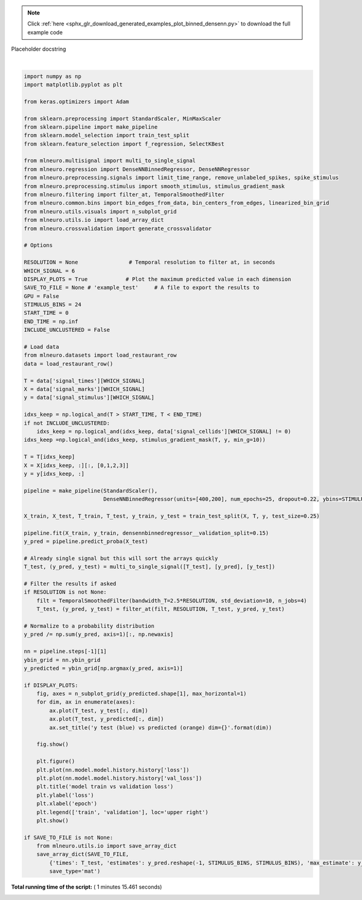 .. note::
    :class: sphx-glr-download-link-note

    Click :ref:`here <sphx_glr_download_generated_examples_plot_binned_densenn.py>` to download the full example code
.. rst-class:: sphx-glr-example-title

.. _sphx_glr_generated_examples_plot_binned_densenn.py:

Placeholder docstring




.. rst-class:: sphx-glr-horizontal


    *

      .. image:: /generated/examples/images/sphx_glr_plot_binned_densenn_001.png
            :class: sphx-glr-multi-img

    *

      .. image:: /generated/examples/images/sphx_glr_plot_binned_densenn_002.png
            :class: sphx-glr-multi-img


.. rst-class:: sphx-glr-script-out

 Out:

 .. code-block:: none

    Train on 26688 samples, validate on 4710 samples
    Epoch 1/25
       32/26688 [..............................] - ETA: 207s - loss: 21658.7051 - categorical_accuracy: 0.0000e+00      480/26688 [..............................] - ETA: 16s - loss: 21308.4419 - categorical_accuracy: 0.0771           928/26688 [>.............................] - ETA: 9s - loss: 20199.1026 - categorical_accuracy: 0.0938      1376/26688 [>.............................] - ETA: 7s - loss: 19261.7931 - categorical_accuracy: 0.0938     1824/26688 [=>............................] - ETA: 6s - loss: 18682.1908 - categorical_accuracy: 0.0894     2272/26688 [=>............................] - ETA: 5s - loss: 18236.9087 - categorical_accuracy: 0.0915     2720/26688 [==>...........................] - ETA: 4s - loss: 17851.4112 - categorical_accuracy: 0.1007     3168/26688 [==>...........................] - ETA: 4s - loss: 17604.1489 - categorical_accuracy: 0.1039     3616/26688 [===>..........................] - ETA: 4s - loss: 17386.5197 - categorical_accuracy: 0.1079     4032/26688 [===>..........................] - ETA: 4s - loss: 17253.9374 - categorical_accuracy: 0.1066     4544/26688 [====>.........................] - ETA: 3s - loss: 17106.4582 - categorical_accuracy: 0.1107     5056/26688 [====>.........................] - ETA: 3s - loss: 16978.1540 - categorical_accuracy: 0.1108     5536/26688 [=====>........................] - ETA: 3s - loss: 16864.0054 - categorical_accuracy: 0.1125     5984/26688 [=====>........................] - ETA: 3s - loss: 16776.8424 - categorical_accuracy: 0.1146     6496/26688 [======>.......................] - ETA: 3s - loss: 16707.0688 - categorical_accuracy: 0.1135     7008/26688 [======>.......................] - ETA: 2s - loss: 16642.6515 - categorical_accuracy: 0.1144     7520/26688 [=======>......................] - ETA: 2s - loss: 16597.2694 - categorical_accuracy: 0.1141     8000/26688 [=======>......................] - ETA: 2s - loss: 16558.4978 - categorical_accuracy: 0.1116     8512/26688 [========>.....................] - ETA: 2s - loss: 16504.1015 - categorical_accuracy: 0.1109     8992/26688 [=========>....................] - ETA: 2s - loss: 16472.9308 - categorical_accuracy: 0.1111     9472/26688 [=========>....................] - ETA: 2s - loss: 16441.5677 - categorical_accuracy: 0.1121     9984/26688 [==========>...................] - ETA: 2s - loss: 16409.9810 - categorical_accuracy: 0.1131    10496/26688 [==========>...................] - ETA: 2s - loss: 16379.9951 - categorical_accuracy: 0.1136    10976/26688 [===========>..................] - ETA: 2s - loss: 16347.6013 - categorical_accuracy: 0.1133    11424/26688 [===========>..................] - ETA: 1s - loss: 16316.4856 - categorical_accuracy: 0.1141    11936/26688 [============>.................] - ETA: 1s - loss: 16282.8092 - categorical_accuracy: 0.1142    12416/26688 [============>.................] - ETA: 1s - loss: 16247.3973 - categorical_accuracy: 0.1157    12896/26688 [=============>................] - ETA: 1s - loss: 16224.1182 - categorical_accuracy: 0.1162    13376/26688 [==============>...............] - ETA: 1s - loss: 16197.5755 - categorical_accuracy: 0.1169    13888/26688 [==============>...............] - ETA: 1s - loss: 16162.7134 - categorical_accuracy: 0.1184    14368/26688 [===============>..............] - ETA: 1s - loss: 16158.8964 - categorical_accuracy: 0.1175    14880/26688 [===============>..............] - ETA: 1s - loss: 16139.2451 - categorical_accuracy: 0.1179    15360/26688 [================>.............] - ETA: 1s - loss: 16137.4449 - categorical_accuracy: 0.1174    15840/26688 [================>.............] - ETA: 1s - loss: 16133.4494 - categorical_accuracy: 0.1169    16320/26688 [=================>............] - ETA: 1s - loss: 16120.9650 - categorical_accuracy: 0.1168    16832/26688 [=================>............] - ETA: 1s - loss: 16108.8657 - categorical_accuracy: 0.1168    17312/26688 [==================>...........] - ETA: 1s - loss: 16092.0889 - categorical_accuracy: 0.1173    17792/26688 [===================>..........] - ETA: 1s - loss: 16086.5852 - categorical_accuracy: 0.1172    18272/26688 [===================>..........] - ETA: 1s - loss: 16074.9486 - categorical_accuracy: 0.1174    18752/26688 [====================>.........] - ETA: 0s - loss: 16064.6675 - categorical_accuracy: 0.1177    19264/26688 [====================>.........] - ETA: 0s - loss: 16066.0096 - categorical_accuracy: 0.1174    19776/26688 [=====================>........] - ETA: 0s - loss: 16053.1609 - categorical_accuracy: 0.1178    20288/26688 [=====================>........] - ETA: 0s - loss: 16042.4002 - categorical_accuracy: 0.1182    20768/26688 [======================>.......] - ETA: 0s - loss: 16033.1606 - categorical_accuracy: 0.1185    21248/26688 [======================>.......] - ETA: 0s - loss: 16027.7289 - categorical_accuracy: 0.1186    21760/26688 [=======================>......] - ETA: 0s - loss: 16013.1859 - categorical_accuracy: 0.1191    22240/26688 [========================>.....] - ETA: 0s - loss: 16011.5689 - categorical_accuracy: 0.1194    22752/26688 [========================>.....] - ETA: 0s - loss: 16008.6387 - categorical_accuracy: 0.1193    23264/26688 [=========================>....] - ETA: 0s - loss: 16002.0652 - categorical_accuracy: 0.1188    23776/26688 [=========================>....] - ETA: 0s - loss: 15992.4743 - categorical_accuracy: 0.1186    24256/26688 [==========================>...] - ETA: 0s - loss: 15984.0077 - categorical_accuracy: 0.1190    24736/26688 [==========================>...] - ETA: 0s - loss: 15978.5113 - categorical_accuracy: 0.1193    25216/26688 [===========================>..] - ETA: 0s - loss: 15962.8997 - categorical_accuracy: 0.1201    25696/26688 [===========================>..] - ETA: 0s - loss: 15958.8781 - categorical_accuracy: 0.1207    26176/26688 [============================>.] - ETA: 0s - loss: 15952.4978 - categorical_accuracy: 0.1208    26688/26688 [==============================] - 3s - loss: 15943.0845 - categorical_accuracy: 0.1213 - val_loss: 15516.2748 - val_categorical_accuracy: 0.1229
    Epoch 2/25
       32/26688 [..............................] - ETA: 3s - loss: 15014.3057 - categorical_accuracy: 0.1250      512/26688 [..............................] - ETA: 2s - loss: 15713.5929 - categorical_accuracy: 0.1152     1024/26688 [>.............................] - ETA: 2s - loss: 15683.4181 - categorical_accuracy: 0.1240     1536/26688 [>.............................] - ETA: 2s - loss: 15666.0907 - categorical_accuracy: 0.1185     2048/26688 [=>............................] - ETA: 2s - loss: 15618.9671 - categorical_accuracy: 0.1260     2528/26688 [=>............................] - ETA: 2s - loss: 15641.9065 - categorical_accuracy: 0.1234     3040/26688 [==>...........................] - ETA: 2s - loss: 15671.8453 - categorical_accuracy: 0.1211     3552/26688 [==>...........................] - ETA: 2s - loss: 15682.7074 - categorical_accuracy: 0.1222     4064/26688 [===>..........................] - ETA: 2s - loss: 15640.5898 - categorical_accuracy: 0.1250     4544/26688 [====>.........................] - ETA: 2s - loss: 15665.1856 - categorical_accuracy: 0.1243     5024/26688 [====>.........................] - ETA: 2s - loss: 15645.8720 - categorical_accuracy: 0.1250     5536/26688 [=====>........................] - ETA: 2s - loss: 15646.0040 - categorical_accuracy: 0.1243     6048/26688 [=====>........................] - ETA: 2s - loss: 15642.4904 - categorical_accuracy: 0.1240     6528/26688 [======>.......................] - ETA: 2s - loss: 15674.4912 - categorical_accuracy: 0.1222     6976/26688 [======>.......................] - ETA: 2s - loss: 15669.0645 - categorical_accuracy: 0.1218     7488/26688 [=======>......................] - ETA: 1s - loss: 15669.0091 - categorical_accuracy: 0.1233     8000/26688 [=======>......................] - ETA: 1s - loss: 15657.1944 - categorical_accuracy: 0.1229     8480/26688 [========>.....................] - ETA: 1s - loss: 15650.6713 - categorical_accuracy: 0.1230     8960/26688 [=========>....................] - ETA: 1s - loss: 15644.7865 - categorical_accuracy: 0.1241     9472/26688 [=========>....................] - ETA: 1s - loss: 15639.9448 - categorical_accuracy: 0.1250     9952/26688 [==========>...................] - ETA: 1s - loss: 15633.1961 - categorical_accuracy: 0.1248    10464/26688 [==========>...................] - ETA: 1s - loss: 15636.5486 - categorical_accuracy: 0.1242    10944/26688 [===========>..................] - ETA: 1s - loss: 15627.1858 - categorical_accuracy: 0.1246    11392/26688 [===========>..................] - ETA: 1s - loss: 15617.1856 - categorical_accuracy: 0.1239    11872/26688 [============>.................] - ETA: 1s - loss: 15619.3119 - categorical_accuracy: 0.1247    12352/26688 [============>.................] - ETA: 1s - loss: 15620.1917 - categorical_accuracy: 0.1250    12832/26688 [=============>................] - ETA: 1s - loss: 15605.5801 - categorical_accuracy: 0.1260    13312/26688 [=============>................] - ETA: 1s - loss: 15604.9147 - categorical_accuracy: 0.1264    13824/26688 [==============>...............] - ETA: 1s - loss: 15595.4761 - categorical_accuracy: 0.1266    14368/26688 [===============>..............] - ETA: 1s - loss: 15593.5165 - categorical_accuracy: 0.1265    14848/26688 [===============>..............] - ETA: 1s - loss: 15606.6331 - categorical_accuracy: 0.1255    15328/26688 [================>.............] - ETA: 1s - loss: 15613.7615 - categorical_accuracy: 0.1247    15808/26688 [================>.............] - ETA: 1s - loss: 15618.2000 - categorical_accuracy: 0.1239    16288/26688 [=================>............] - ETA: 1s - loss: 15628.6265 - categorical_accuracy: 0.1237    16800/26688 [=================>............] - ETA: 1s - loss: 15630.1932 - categorical_accuracy: 0.1228    17280/26688 [==================>...........] - ETA: 0s - loss: 15619.6589 - categorical_accuracy: 0.1238    17728/26688 [==================>...........] - ETA: 0s - loss: 15620.5968 - categorical_accuracy: 0.1245    18240/26688 [===================>..........] - ETA: 0s - loss: 15626.0816 - categorical_accuracy: 0.1242    18720/26688 [====================>.........] - ETA: 0s - loss: 15620.7858 - categorical_accuracy: 0.1251    19232/26688 [====================>.........] - ETA: 0s - loss: 15623.6622 - categorical_accuracy: 0.1254    19712/26688 [=====================>........] - ETA: 0s - loss: 15619.6956 - categorical_accuracy: 0.1256    20160/26688 [=====================>........] - ETA: 0s - loss: 15626.8803 - categorical_accuracy: 0.1252    20640/26688 [======================>.......] - ETA: 0s - loss: 15624.0247 - categorical_accuracy: 0.1254    21152/26688 [======================>.......] - ETA: 0s - loss: 15628.5164 - categorical_accuracy: 0.1248    21664/26688 [=======================>......] - ETA: 0s - loss: 15619.1777 - categorical_accuracy: 0.1252    22176/26688 [=======================>......] - ETA: 0s - loss: 15625.5237 - categorical_accuracy: 0.1255    22624/26688 [========================>.....] - ETA: 0s - loss: 15627.2937 - categorical_accuracy: 0.1251    23104/26688 [========================>.....] - ETA: 0s - loss: 15623.2654 - categorical_accuracy: 0.1247    23584/26688 [=========================>....] - ETA: 0s - loss: 15625.8816 - categorical_accuracy: 0.1246    24096/26688 [==========================>...] - ETA: 0s - loss: 15629.9254 - categorical_accuracy: 0.1241    24576/26688 [==========================>...] - ETA: 0s - loss: 15632.0030 - categorical_accuracy: 0.1242    25056/26688 [===========================>..] - ETA: 0s - loss: 15635.6520 - categorical_accuracy: 0.1237    25536/26688 [===========================>..] - ETA: 0s - loss: 15634.1856 - categorical_accuracy: 0.1239    26016/26688 [============================>.] - ETA: 0s - loss: 15633.1634 - categorical_accuracy: 0.1240    26496/26688 [============================>.] - ETA: 0s - loss: 15628.7992 - categorical_accuracy: 0.1240    26688/26688 [==============================] - 2s - loss: 15626.7559 - categorical_accuracy: 0.1242 - val_loss: 15490.5791 - val_categorical_accuracy: 0.1238
    Epoch 3/25
       32/26688 [..............................] - ETA: 3s - loss: 15802.8359 - categorical_accuracy: 0.0625      512/26688 [..............................] - ETA: 2s - loss: 15529.1868 - categorical_accuracy: 0.1289      992/26688 [>.............................] - ETA: 2s - loss: 15488.5161 - categorical_accuracy: 0.1310     1472/26688 [>.............................] - ETA: 2s - loss: 15513.5035 - categorical_accuracy: 0.1264     1952/26688 [=>............................] - ETA: 2s - loss: 15526.2851 - categorical_accuracy: 0.1214     2400/26688 [=>............................] - ETA: 2s - loss: 15551.8238 - categorical_accuracy: 0.1267     2880/26688 [==>...........................] - ETA: 2s - loss: 15504.3890 - categorical_accuracy: 0.1302     3392/26688 [==>...........................] - ETA: 2s - loss: 15516.9281 - categorical_accuracy: 0.1306     3904/26688 [===>..........................] - ETA: 2s - loss: 15549.5108 - categorical_accuracy: 0.1296     4384/26688 [===>..........................] - ETA: 2s - loss: 15519.0707 - categorical_accuracy: 0.1309     4832/26688 [====>.........................] - ETA: 2s - loss: 15505.5335 - categorical_accuracy: 0.1318     5312/26688 [====>.........................] - ETA: 2s - loss: 15515.1511 - categorical_accuracy: 0.1322     5824/26688 [=====>........................] - ETA: 2s - loss: 15515.3511 - categorical_accuracy: 0.1319     6304/26688 [======>.......................] - ETA: 2s - loss: 15535.0389 - categorical_accuracy: 0.1301     6752/26688 [======>.......................] - ETA: 2s - loss: 15545.7711 - categorical_accuracy: 0.1293     7232/26688 [=======>......................] - ETA: 2s - loss: 15532.2712 - categorical_accuracy: 0.1290     7712/26688 [=======>......................] - ETA: 2s - loss: 15528.7579 - categorical_accuracy: 0.1290     8224/26688 [========>.....................] - ETA: 1s - loss: 15540.6363 - categorical_accuracy: 0.1279     8704/26688 [========>.....................] - ETA: 1s - loss: 15538.9503 - categorical_accuracy: 0.1276     9152/26688 [=========>....................] - ETA: 1s - loss: 15542.8738 - categorical_accuracy: 0.1264     9600/26688 [=========>....................] - ETA: 1s - loss: 15549.3623 - categorical_accuracy: 0.1267    10080/26688 [==========>...................] - ETA: 1s - loss: 15536.6277 - categorical_accuracy: 0.1270    10560/26688 [==========>...................] - ETA: 1s - loss: 15540.4884 - categorical_accuracy: 0.1268    11040/26688 [===========>..................] - ETA: 1s - loss: 15547.2414 - categorical_accuracy: 0.1271    11520/26688 [===========>..................] - ETA: 1s - loss: 15562.8073 - categorical_accuracy: 0.1263    12032/26688 [============>.................] - ETA: 1s - loss: 15579.7878 - categorical_accuracy: 0.1261    12512/26688 [=============>................] - ETA: 1s - loss: 15572.8773 - categorical_accuracy: 0.1266    12960/26688 [=============>................] - ETA: 1s - loss: 15586.8265 - categorical_accuracy: 0.1264    13440/26688 [==============>...............] - ETA: 1s - loss: 15586.4318 - categorical_accuracy: 0.1256    13920/26688 [==============>...............] - ETA: 1s - loss: 15587.0651 - categorical_accuracy: 0.1256    14400/26688 [===============>..............] - ETA: 1s - loss: 15586.3098 - categorical_accuracy: 0.1248    14848/26688 [===============>..............] - ETA: 1s - loss: 15593.7660 - categorical_accuracy: 0.1238    15328/26688 [================>.............] - ETA: 1s - loss: 15591.8464 - categorical_accuracy: 0.1242    15808/26688 [================>.............] - ETA: 1s - loss: 15598.1167 - categorical_accuracy: 0.1239    16288/26688 [=================>............] - ETA: 1s - loss: 15600.2211 - categorical_accuracy: 0.1241    16768/26688 [=================>............] - ETA: 1s - loss: 15598.9697 - categorical_accuracy: 0.1245    17248/26688 [==================>...........] - ETA: 1s - loss: 15602.4460 - categorical_accuracy: 0.1244    17696/26688 [==================>...........] - ETA: 0s - loss: 15600.4014 - categorical_accuracy: 0.1244    18176/26688 [===================>..........] - ETA: 0s - loss: 15601.4855 - categorical_accuracy: 0.1238    18656/26688 [===================>..........] - ETA: 0s - loss: 15600.0220 - categorical_accuracy: 0.1243    19104/26688 [====================>.........] - ETA: 0s - loss: 15602.9806 - categorical_accuracy: 0.1238    19616/26688 [=====================>........] - ETA: 0s - loss: 15597.5242 - categorical_accuracy: 0.1243    20096/26688 [=====================>........] - ETA: 0s - loss: 15594.8495 - categorical_accuracy: 0.1241    20576/26688 [======================>.......] - ETA: 0s - loss: 15597.5708 - categorical_accuracy: 0.1243    21056/26688 [======================>.......] - ETA: 0s - loss: 15592.0780 - categorical_accuracy: 0.1244    21536/26688 [=======================>......] - ETA: 0s - loss: 15598.0235 - categorical_accuracy: 0.1245    22016/26688 [=======================>......] - ETA: 0s - loss: 15594.8877 - categorical_accuracy: 0.1245    22496/26688 [========================>.....] - ETA: 0s - loss: 15599.3777 - categorical_accuracy: 0.1241    22944/26688 [========================>.....] - ETA: 0s - loss: 15601.3367 - categorical_accuracy: 0.1241    23424/26688 [=========================>....] - ETA: 0s - loss: 15596.3046 - categorical_accuracy: 0.1243    23904/26688 [=========================>....] - ETA: 0s - loss: 15599.8341 - categorical_accuracy: 0.1239    24384/26688 [==========================>...] - ETA: 0s - loss: 15600.8502 - categorical_accuracy: 0.1239    24864/26688 [==========================>...] - ETA: 0s - loss: 15599.2505 - categorical_accuracy: 0.1240    25344/26688 [===========================>..] - ETA: 0s - loss: 15595.1668 - categorical_accuracy: 0.1242    25856/26688 [============================>.] - ETA: 0s - loss: 15595.9193 - categorical_accuracy: 0.1244    26368/26688 [============================>.] - ETA: 0s - loss: 15595.5172 - categorical_accuracy: 0.1242    26688/26688 [==============================] - 3s - loss: 15593.8691 - categorical_accuracy: 0.1240 - val_loss: 15464.0179 - val_categorical_accuracy: 0.1229
    Epoch 4/25
       32/26688 [..............................] - ETA: 3s - loss: 15574.7012 - categorical_accuracy: 0.1562      544/26688 [..............................] - ETA: 2s - loss: 15242.3560 - categorical_accuracy: 0.1415     1024/26688 [>.............................] - ETA: 2s - loss: 15487.9260 - categorical_accuracy: 0.1152     1536/26688 [>.............................] - ETA: 2s - loss: 15572.2841 - categorical_accuracy: 0.1178     2048/26688 [=>............................] - ETA: 2s - loss: 15583.4608 - categorical_accuracy: 0.1152     2560/26688 [=>............................] - ETA: 2s - loss: 15556.2811 - categorical_accuracy: 0.1184     3040/26688 [==>...........................] - ETA: 2s - loss: 15578.0588 - categorical_accuracy: 0.1194     3552/26688 [==>...........................] - ETA: 2s - loss: 15609.2540 - categorical_accuracy: 0.1174     4096/26688 [===>..........................] - ETA: 2s - loss: 15581.7473 - categorical_accuracy: 0.1228     4608/26688 [====>.........................] - ETA: 2s - loss: 15579.0297 - categorical_accuracy: 0.1228     5120/26688 [====>.........................] - ETA: 2s - loss: 15562.3107 - categorical_accuracy: 0.1250     5600/26688 [=====>........................] - ETA: 2s - loss: 15554.4698 - categorical_accuracy: 0.1246     6112/26688 [=====>........................] - ETA: 2s - loss: 15557.5160 - categorical_accuracy: 0.1260     6592/26688 [======>.......................] - ETA: 2s - loss: 15557.2979 - categorical_accuracy: 0.1261     7104/26688 [======>.......................] - ETA: 2s - loss: 15560.8503 - categorical_accuracy: 0.1261     7584/26688 [=======>......................] - ETA: 1s - loss: 15562.4044 - categorical_accuracy: 0.1268     8064/26688 [========>.....................] - ETA: 1s - loss: 15569.9562 - categorical_accuracy: 0.1269     8544/26688 [========>.....................] - ETA: 1s - loss: 15578.5194 - categorical_accuracy: 0.1271     9056/26688 [=========>....................] - ETA: 1s - loss: 15585.8771 - categorical_accuracy: 0.1259     9568/26688 [=========>....................] - ETA: 1s - loss: 15595.1783 - categorical_accuracy: 0.1254    10080/26688 [==========>...................] - ETA: 1s - loss: 15594.4135 - categorical_accuracy: 0.1252    10592/26688 [==========>...................] - ETA: 1s - loss: 15597.7971 - categorical_accuracy: 0.1244    11072/26688 [===========>..................] - ETA: 1s - loss: 15594.4534 - categorical_accuracy: 0.1245    11584/26688 [============>.................] - ETA: 1s - loss: 15593.8444 - categorical_accuracy: 0.1248    12096/26688 [============>.................] - ETA: 1s - loss: 15596.5633 - categorical_accuracy: 0.1243    12576/26688 [=============>................] - ETA: 1s - loss: 15603.0321 - categorical_accuracy: 0.1237    13088/26688 [=============>................] - ETA: 1s - loss: 15602.7785 - categorical_accuracy: 0.1239    13600/26688 [==============>...............] - ETA: 1s - loss: 15605.7279 - categorical_accuracy: 0.1239    14112/26688 [==============>...............] - ETA: 1s - loss: 15593.4601 - categorical_accuracy: 0.1238    14624/26688 [===============>..............] - ETA: 1s - loss: 15593.1682 - categorical_accuracy: 0.1236    15168/26688 [================>.............] - ETA: 1s - loss: 15593.8731 - categorical_accuracy: 0.1241    15648/26688 [================>.............] - ETA: 1s - loss: 15595.0940 - categorical_accuracy: 0.1238    16160/26688 [=================>............] - ETA: 1s - loss: 15596.0154 - categorical_accuracy: 0.1235    16640/26688 [=================>............] - ETA: 1s - loss: 15596.4568 - categorical_accuracy: 0.1234    17152/26688 [==================>...........] - ETA: 0s - loss: 15595.5341 - categorical_accuracy: 0.1235    17600/26688 [==================>...........] - ETA: 0s - loss: 15594.3200 - categorical_accuracy: 0.1233    18112/26688 [===================>..........] - ETA: 0s - loss: 15595.9261 - categorical_accuracy: 0.1233    18592/26688 [===================>..........] - ETA: 0s - loss: 15595.8013 - categorical_accuracy: 0.1230    19072/26688 [====================>.........] - ETA: 0s - loss: 15595.9710 - categorical_accuracy: 0.1229    19552/26688 [====================>.........] - ETA: 0s - loss: 15593.9574 - categorical_accuracy: 0.1225    20032/26688 [=====================>........] - ETA: 0s - loss: 15591.3535 - categorical_accuracy: 0.1228    20544/26688 [======================>.......] - ETA: 0s - loss: 15594.8507 - categorical_accuracy: 0.1227    21024/26688 [======================>.......] - ETA: 0s - loss: 15595.7028 - categorical_accuracy: 0.1226    21504/26688 [=======================>......] - ETA: 0s - loss: 15592.5074 - categorical_accuracy: 0.1226    22016/26688 [=======================>......] - ETA: 0s - loss: 15591.4452 - categorical_accuracy: 0.1221    22560/26688 [========================>.....] - ETA: 0s - loss: 15583.4732 - categorical_accuracy: 0.1231    23040/26688 [========================>.....] - ETA: 0s - loss: 15578.5304 - categorical_accuracy: 0.1231    23520/26688 [=========================>....] - ETA: 0s - loss: 15575.0285 - categorical_accuracy: 0.1233    24000/26688 [=========================>....] - ETA: 0s - loss: 15577.5252 - categorical_accuracy: 0.1231    24480/26688 [==========================>...] - ETA: 0s - loss: 15572.1725 - categorical_accuracy: 0.1237    24960/26688 [===========================>..] - ETA: 0s - loss: 15573.6375 - categorical_accuracy: 0.1240    25440/26688 [===========================>..] - ETA: 0s - loss: 15578.5940 - categorical_accuracy: 0.1241    25920/26688 [============================>.] - ETA: 0s - loss: 15582.8718 - categorical_accuracy: 0.1235    26432/26688 [============================>.] - ETA: 0s - loss: 15577.5015 - categorical_accuracy: 0.1240    26688/26688 [==============================] - 2s - loss: 15575.7091 - categorical_accuracy: 0.1239 - val_loss: 15456.7233 - val_categorical_accuracy: 0.1238
    Epoch 5/25
       32/26688 [..............................] - ETA: 4s - loss: 14024.0332 - categorical_accuracy: 0.1250      512/26688 [..............................] - ETA: 2s - loss: 15344.6367 - categorical_accuracy: 0.1348     1024/26688 [>.............................] - ETA: 2s - loss: 15315.9464 - categorical_accuracy: 0.1348     1536/26688 [>.............................] - ETA: 2s - loss: 15400.8145 - categorical_accuracy: 0.1302     2048/26688 [=>............................] - ETA: 2s - loss: 15452.0654 - categorical_accuracy: 0.1216     2528/26688 [=>............................] - ETA: 2s - loss: 15437.1766 - categorical_accuracy: 0.1246     3008/26688 [==>...........................] - ETA: 2s - loss: 15438.6816 - categorical_accuracy: 0.1253     3488/26688 [==>...........................] - ETA: 2s - loss: 15488.1464 - categorical_accuracy: 0.1279     4000/26688 [===>..........................] - ETA: 2s - loss: 15519.6834 - categorical_accuracy: 0.1283     4512/26688 [====>.........................] - ETA: 2s - loss: 15527.5656 - categorical_accuracy: 0.1299     5024/26688 [====>.........................] - ETA: 2s - loss: 15517.4876 - categorical_accuracy: 0.1310     5504/26688 [=====>........................] - ETA: 2s - loss: 15511.8055 - categorical_accuracy: 0.1308     6016/26688 [=====>........................] - ETA: 2s - loss: 15493.1487 - categorical_accuracy: 0.1303     6496/26688 [======>.......................] - ETA: 2s - loss: 15487.9865 - categorical_accuracy: 0.1301     7008/26688 [======>.......................] - ETA: 2s - loss: 15490.6988 - categorical_accuracy: 0.1310     7488/26688 [=======>......................] - ETA: 1s - loss: 15475.8565 - categorical_accuracy: 0.1306     7968/26688 [=======>......................] - ETA: 1s - loss: 15486.8206 - categorical_accuracy: 0.1299     8448/26688 [========>.....................] - ETA: 1s - loss: 15484.3138 - categorical_accuracy: 0.1289     8928/26688 [=========>....................] - ETA: 1s - loss: 15495.6905 - categorical_accuracy: 0.1271     9440/26688 [=========>....................] - ETA: 1s - loss: 15491.6047 - categorical_accuracy: 0.1272     9920/26688 [==========>...................] - ETA: 1s - loss: 15486.7361 - categorical_accuracy: 0.1275    10464/26688 [==========>...................] - ETA: 1s - loss: 15481.8923 - categorical_accuracy: 0.1276    10976/26688 [===========>..................] - ETA: 1s - loss: 15498.5208 - categorical_accuracy: 0.1261    11456/26688 [===========>..................] - ETA: 1s - loss: 15506.6385 - categorical_accuracy: 0.1260    11968/26688 [============>.................] - ETA: 1s - loss: 15510.0259 - categorical_accuracy: 0.1258    12480/26688 [=============>................] - ETA: 1s - loss: 15515.1948 - categorical_accuracy: 0.1264    12992/26688 [=============>................] - ETA: 1s - loss: 15523.0104 - categorical_accuracy: 0.1255    13472/26688 [==============>...............] - ETA: 1s - loss: 15528.7886 - categorical_accuracy: 0.1253    13984/26688 [==============>...............] - ETA: 1s - loss: 15527.9229 - categorical_accuracy: 0.1252    14464/26688 [===============>..............] - ETA: 1s - loss: 15530.0190 - categorical_accuracy: 0.1244    14976/26688 [===============>..............] - ETA: 1s - loss: 15538.4685 - categorical_accuracy: 0.1244    15456/26688 [================>.............] - ETA: 1s - loss: 15537.6694 - categorical_accuracy: 0.1243    15936/26688 [================>.............] - ETA: 1s - loss: 15542.3505 - categorical_accuracy: 0.1239    16416/26688 [=================>............] - ETA: 1s - loss: 15539.4499 - categorical_accuracy: 0.1244    16928/26688 [==================>...........] - ETA: 1s - loss: 15528.7088 - categorical_accuracy: 0.1241    17440/26688 [==================>...........] - ETA: 0s - loss: 15530.9498 - categorical_accuracy: 0.1243    17920/26688 [===================>..........] - ETA: 0s - loss: 15532.1296 - categorical_accuracy: 0.1246    18400/26688 [===================>..........] - ETA: 0s - loss: 15537.4831 - categorical_accuracy: 0.1247    18912/26688 [====================>.........] - ETA: 0s - loss: 15543.0126 - categorical_accuracy: 0.1246    19392/26688 [====================>.........] - ETA: 0s - loss: 15544.7050 - categorical_accuracy: 0.1246    19872/26688 [=====================>........] - ETA: 0s - loss: 15540.9350 - categorical_accuracy: 0.1248    20352/26688 [=====================>........] - ETA: 0s - loss: 15533.1570 - categorical_accuracy: 0.1255    20832/26688 [======================>.......] - ETA: 0s - loss: 15539.2216 - categorical_accuracy: 0.1251    21344/26688 [======================>.......] - ETA: 0s - loss: 15543.0559 - categorical_accuracy: 0.1254    21856/26688 [=======================>......] - ETA: 0s - loss: 15545.9722 - categorical_accuracy: 0.1248    22336/26688 [========================>.....] - ETA: 0s - loss: 15548.4680 - categorical_accuracy: 0.1249    22816/26688 [========================>.....] - ETA: 0s - loss: 15550.3228 - categorical_accuracy: 0.1248    23328/26688 [=========================>....] - ETA: 0s - loss: 15549.4339 - categorical_accuracy: 0.1250    23808/26688 [=========================>....] - ETA: 0s - loss: 15547.4301 - categorical_accuracy: 0.1247    24256/26688 [==========================>...] - ETA: 0s - loss: 15553.1143 - categorical_accuracy: 0.1246    24736/26688 [==========================>...] - ETA: 0s - loss: 15556.9792 - categorical_accuracy: 0.1243    25216/26688 [===========================>..] - ETA: 0s - loss: 15559.5835 - categorical_accuracy: 0.1245    25696/26688 [===========================>..] - ETA: 0s - loss: 15561.7241 - categorical_accuracy: 0.1243    26176/26688 [============================>.] - ETA: 0s - loss: 15560.8483 - categorical_accuracy: 0.1242    26688/26688 [==============================] - 2s - loss: 15565.1187 - categorical_accuracy: 0.1242 - val_loss: 15502.5021 - val_categorical_accuracy: 0.1225
    Epoch 6/25
       32/26688 [..............................] - ETA: 3s - loss: 14583.3584 - categorical_accuracy: 0.1562      544/26688 [..............................] - ETA: 2s - loss: 15279.3264 - categorical_accuracy: 0.1379     1056/26688 [>.............................] - ETA: 2s - loss: 15340.3401 - categorical_accuracy: 0.1335     1536/26688 [>.............................] - ETA: 2s - loss: 15436.1752 - categorical_accuracy: 0.1309     2048/26688 [=>............................] - ETA: 2s - loss: 15429.7025 - categorical_accuracy: 0.1362     2560/26688 [=>............................] - ETA: 2s - loss: 15443.2846 - categorical_accuracy: 0.1328     3040/26688 [==>...........................] - ETA: 2s - loss: 15455.5160 - categorical_accuracy: 0.1345     3552/26688 [==>...........................] - ETA: 2s - loss: 15419.5682 - categorical_accuracy: 0.1363     4032/26688 [===>..........................] - ETA: 2s - loss: 15452.0493 - categorical_accuracy: 0.1332     4544/26688 [====>.........................] - ETA: 2s - loss: 15477.2255 - categorical_accuracy: 0.1292     5024/26688 [====>.........................] - ETA: 2s - loss: 15479.9996 - categorical_accuracy: 0.1288     5536/26688 [=====>........................] - ETA: 2s - loss: 15485.1639 - categorical_accuracy: 0.1266     6016/26688 [=====>........................] - ETA: 2s - loss: 15496.7913 - categorical_accuracy: 0.1268     6496/26688 [======>.......................] - ETA: 2s - loss: 15506.9673 - categorical_accuracy: 0.1253     6976/26688 [======>.......................] - ETA: 2s - loss: 15518.0633 - categorical_accuracy: 0.1254     7488/26688 [=======>......................] - ETA: 1s - loss: 15534.7837 - categorical_accuracy: 0.1242     8000/26688 [=======>......................] - ETA: 1s - loss: 15558.4654 - categorical_accuracy: 0.1226     8480/26688 [========>.....................] - ETA: 1s - loss: 15557.6497 - categorical_accuracy: 0.1221     8928/26688 [=========>....................] - ETA: 1s - loss: 15566.1008 - categorical_accuracy: 0.1209     9408/26688 [=========>....................] - ETA: 1s - loss: 15565.4754 - categorical_accuracy: 0.1223     9888/26688 [==========>...................] - ETA: 1s - loss: 15550.0009 - categorical_accuracy: 0.1224    10368/26688 [==========>...................] - ETA: 1s - loss: 15553.3258 - categorical_accuracy: 0.1220    10880/26688 [===========>..................] - ETA: 1s - loss: 15554.8248 - categorical_accuracy: 0.1218    11392/26688 [===========>..................] - ETA: 1s - loss: 15551.5581 - categorical_accuracy: 0.1215    11840/26688 [============>.................] - ETA: 1s - loss: 15532.9660 - categorical_accuracy: 0.1227    12352/26688 [============>.................] - ETA: 1s - loss: 15529.0099 - categorical_accuracy: 0.1228    12832/26688 [=============>................] - ETA: 1s - loss: 15530.4107 - categorical_accuracy: 0.1224    13344/26688 [==============>...............] - ETA: 1s - loss: 15531.9901 - categorical_accuracy: 0.1229    13856/26688 [==============>...............] - ETA: 1s - loss: 15525.2851 - categorical_accuracy: 0.1236    14336/26688 [===============>..............] - ETA: 1s - loss: 15518.2454 - categorical_accuracy: 0.1245    14848/26688 [===============>..............] - ETA: 1s - loss: 15514.4258 - categorical_accuracy: 0.1246    15328/26688 [================>.............] - ETA: 1s - loss: 15522.4607 - categorical_accuracy: 0.1239    15840/26688 [================>.............] - ETA: 1s - loss: 15523.7366 - categorical_accuracy: 0.1235    16352/26688 [=================>............] - ETA: 1s - loss: 15532.4488 - categorical_accuracy: 0.1232    16832/26688 [=================>............] - ETA: 1s - loss: 15526.7524 - categorical_accuracy: 0.1238    17312/26688 [==================>...........] - ETA: 0s - loss: 15541.7243 - categorical_accuracy: 0.1228    17824/26688 [===================>..........] - ETA: 0s - loss: 15538.8883 - categorical_accuracy: 0.1226    18304/26688 [===================>..........] - ETA: 0s - loss: 15544.8458 - categorical_accuracy: 0.1225    18784/26688 [====================>.........] - ETA: 0s - loss: 15546.8438 - categorical_accuracy: 0.1222    19264/26688 [====================>.........] - ETA: 0s - loss: 15542.6374 - categorical_accuracy: 0.1222    19776/26688 [=====================>........] - ETA: 0s - loss: 15545.0664 - categorical_accuracy: 0.1227    20288/26688 [=====================>........] - ETA: 0s - loss: 15550.8025 - categorical_accuracy: 0.1228    20768/26688 [======================>.......] - ETA: 0s - loss: 15546.0569 - categorical_accuracy: 0.1236    21248/26688 [======================>.......] - ETA: 0s - loss: 15539.4933 - categorical_accuracy: 0.1238    21728/26688 [=======================>......] - ETA: 0s - loss: 15540.4324 - categorical_accuracy: 0.1237    22208/26688 [=======================>......] - ETA: 0s - loss: 15541.0824 - categorical_accuracy: 0.1239    22688/26688 [========================>.....] - ETA: 0s - loss: 15537.1525 - categorical_accuracy: 0.1243    23168/26688 [=========================>....] - ETA: 0s - loss: 15535.8878 - categorical_accuracy: 0.1248    23648/26688 [=========================>....] - ETA: 0s - loss: 15533.9547 - categorical_accuracy: 0.1249    24128/26688 [==========================>...] - ETA: 0s - loss: 15531.9492 - categorical_accuracy: 0.1249    24608/26688 [==========================>...] - ETA: 0s - loss: 15534.0542 - categorical_accuracy: 0.1244    25120/26688 [===========================>..] - ETA: 0s - loss: 15538.4566 - categorical_accuracy: 0.1239    25632/26688 [===========================>..] - ETA: 0s - loss: 15543.9879 - categorical_accuracy: 0.1235    26112/26688 [============================>.] - ETA: 0s - loss: 15544.3594 - categorical_accuracy: 0.1237    26592/26688 [============================>.] - ETA: 0s - loss: 15541.7846 - categorical_accuracy: 0.1238    26688/26688 [==============================] - 2s - loss: 15542.7520 - categorical_accuracy: 0.1238 - val_loss: 15442.6775 - val_categorical_accuracy: 0.1238
    Epoch 7/25
       32/26688 [..............................] - ETA: 3s - loss: 14109.4092 - categorical_accuracy: 0.1562      544/26688 [..............................] - ETA: 2s - loss: 15652.4648 - categorical_accuracy: 0.1158     1056/26688 [>.............................] - ETA: 2s - loss: 15710.5120 - categorical_accuracy: 0.1136     1536/26688 [>.............................] - ETA: 2s - loss: 15598.6290 - categorical_accuracy: 0.1204     2016/26688 [=>............................] - ETA: 2s - loss: 15603.7717 - categorical_accuracy: 0.1190     2496/26688 [=>............................] - ETA: 2s - loss: 15578.4850 - categorical_accuracy: 0.1246     2976/26688 [==>...........................] - ETA: 2s - loss: 15458.4155 - categorical_accuracy: 0.1310     3456/26688 [==>...........................] - ETA: 2s - loss: 15450.3294 - categorical_accuracy: 0.1311     3936/26688 [===>..........................] - ETA: 2s - loss: 15459.6574 - categorical_accuracy: 0.1321     4416/26688 [===>..........................] - ETA: 2s - loss: 15501.5336 - categorical_accuracy: 0.1300     4928/26688 [====>.........................] - ETA: 2s - loss: 15487.5945 - categorical_accuracy: 0.1287     5376/26688 [=====>........................] - ETA: 2s - loss: 15490.0750 - categorical_accuracy: 0.1257     5856/26688 [=====>........................] - ETA: 2s - loss: 15484.1939 - categorical_accuracy: 0.1255     6336/26688 [======>.......................] - ETA: 2s - loss: 15474.7972 - categorical_accuracy: 0.1259     6816/26688 [======>.......................] - ETA: 2s - loss: 15449.2315 - categorical_accuracy: 0.1279     7296/26688 [=======>......................] - ETA: 2s - loss: 15452.9703 - categorical_accuracy: 0.1264     7808/26688 [=======>......................] - ETA: 2s - loss: 15467.8609 - categorical_accuracy: 0.1251     8288/26688 [========>.....................] - ETA: 1s - loss: 15471.6622 - categorical_accuracy: 0.1255     8800/26688 [========>.....................] - ETA: 1s - loss: 15470.8245 - categorical_accuracy: 0.1255     9248/26688 [=========>....................] - ETA: 1s - loss: 15461.7566 - categorical_accuracy: 0.1258     9728/26688 [=========>....................] - ETA: 1s - loss: 15457.5855 - categorical_accuracy: 0.1255    10208/26688 [==========>...................] - ETA: 1s - loss: 15467.4693 - categorical_accuracy: 0.1261    10688/26688 [===========>..................] - ETA: 1s - loss: 15469.8475 - categorical_accuracy: 0.1256    11168/26688 [===========>..................] - ETA: 1s - loss: 15475.5765 - categorical_accuracy: 0.1250    11680/26688 [============>.................] - ETA: 1s - loss: 15469.1842 - categorical_accuracy: 0.1264    12160/26688 [============>.................] - ETA: 1s - loss: 15458.0688 - categorical_accuracy: 0.1267    12608/26688 [=============>................] - ETA: 1s - loss: 15461.9293 - categorical_accuracy: 0.1264    13088/26688 [=============>................] - ETA: 1s - loss: 15456.6118 - categorical_accuracy: 0.1264    13600/26688 [==============>...............] - ETA: 1s - loss: 15459.0718 - categorical_accuracy: 0.1264    14112/26688 [==============>...............] - ETA: 1s - loss: 15462.5782 - categorical_accuracy: 0.1259    14624/26688 [===============>..............] - ETA: 1s - loss: 15470.8597 - categorical_accuracy: 0.1252    15136/26688 [================>.............] - ETA: 1s - loss: 15478.7245 - categorical_accuracy: 0.1249    15616/26688 [================>.............] - ETA: 1s - loss: 15478.6747 - categorical_accuracy: 0.1250    16096/26688 [=================>............] - ETA: 1s - loss: 15477.4994 - categorical_accuracy: 0.1251    16608/26688 [=================>............] - ETA: 1s - loss: 15480.2038 - categorical_accuracy: 0.1253    17088/26688 [==================>...........] - ETA: 1s - loss: 15488.3617 - categorical_accuracy: 0.1249    17600/26688 [==================>...........] - ETA: 0s - loss: 15488.1754 - categorical_accuracy: 0.1247    18080/26688 [===================>..........] - ETA: 0s - loss: 15493.9151 - categorical_accuracy: 0.1245    18592/26688 [===================>..........] - ETA: 0s - loss: 15500.4157 - categorical_accuracy: 0.1243    19072/26688 [====================>.........] - ETA: 0s - loss: 15501.3393 - categorical_accuracy: 0.1241    19552/26688 [====================>.........] - ETA: 0s - loss: 15501.5989 - categorical_accuracy: 0.1236    20064/26688 [=====================>........] - ETA: 0s - loss: 15503.7915 - categorical_accuracy: 0.1242    20576/26688 [======================>.......] - ETA: 0s - loss: 15511.6509 - categorical_accuracy: 0.1239    21056/26688 [======================>.......] - ETA: 0s - loss: 15513.5192 - categorical_accuracy: 0.1239    21568/26688 [=======================>......] - ETA: 0s - loss: 15514.0771 - categorical_accuracy: 0.1242    22080/26688 [=======================>......] - ETA: 0s - loss: 15511.3401 - categorical_accuracy: 0.1245    22560/26688 [========================>.....] - ETA: 0s - loss: 15512.7249 - categorical_accuracy: 0.1248    23072/26688 [========================>.....] - ETA: 0s - loss: 15515.4123 - categorical_accuracy: 0.1249    23552/26688 [=========================>....] - ETA: 0s - loss: 15519.9760 - categorical_accuracy: 0.1250    24032/26688 [==========================>...] - ETA: 0s - loss: 15523.0985 - categorical_accuracy: 0.1248    24512/26688 [==========================>...] - ETA: 0s - loss: 15520.4915 - categorical_accuracy: 0.1251    25024/26688 [===========================>..] - ETA: 0s - loss: 15523.2915 - categorical_accuracy: 0.1250    25504/26688 [===========================>..] - ETA: 0s - loss: 15524.3932 - categorical_accuracy: 0.1248    26016/26688 [============================>.] - ETA: 0s - loss: 15525.2563 - categorical_accuracy: 0.1248    26496/26688 [============================>.] - ETA: 0s - loss: 15530.0626 - categorical_accuracy: 0.1246    26688/26688 [==============================] - 2s - loss: 15530.5879 - categorical_accuracy: 0.1244 - val_loss: 15488.0551 - val_categorical_accuracy: 0.1238
    Epoch 8/25
       32/26688 [..............................] - ETA: 3s - loss: 15926.9980 - categorical_accuracy: 0.1250      480/26688 [..............................] - ETA: 3s - loss: 15476.3751 - categorical_accuracy: 0.1167      992/26688 [>.............................] - ETA: 2s - loss: 15430.4658 - categorical_accuracy: 0.1230     1504/26688 [>.............................] - ETA: 2s - loss: 15496.1825 - categorical_accuracy: 0.1243     2016/26688 [=>............................] - ETA: 2s - loss: 15445.5145 - categorical_accuracy: 0.1260     2496/26688 [=>............................] - ETA: 2s - loss: 15466.6180 - categorical_accuracy: 0.1242     2976/26688 [==>...........................] - ETA: 2s - loss: 15480.4291 - categorical_accuracy: 0.1213     3520/26688 [==>...........................] - ETA: 2s - loss: 15457.6424 - categorical_accuracy: 0.1210     4000/26688 [===>..........................] - ETA: 2s - loss: 15459.1976 - categorical_accuracy: 0.1227     4512/26688 [====>.........................] - ETA: 2s - loss: 15502.0548 - categorical_accuracy: 0.1219     4992/26688 [====>.........................] - ETA: 2s - loss: 15533.4801 - categorical_accuracy: 0.1216     5472/26688 [=====>........................] - ETA: 2s - loss: 15543.3481 - categorical_accuracy: 0.1213     5952/26688 [=====>........................] - ETA: 2s - loss: 15558.9812 - categorical_accuracy: 0.1201     6432/26688 [======>.......................] - ETA: 2s - loss: 15557.1735 - categorical_accuracy: 0.1199     6912/26688 [======>.......................] - ETA: 2s - loss: 15552.3723 - categorical_accuracy: 0.1196     7328/26688 [=======>......................] - ETA: 2s - loss: 15553.8672 - categorical_accuracy: 0.1200     7808/26688 [=======>......................] - ETA: 2s - loss: 15535.5518 - categorical_accuracy: 0.1206     8256/26688 [========>.....................] - ETA: 1s - loss: 15516.8506 - categorical_accuracy: 0.1215     8736/26688 [========>.....................] - ETA: 1s - loss: 15528.8288 - categorical_accuracy: 0.1209     9248/26688 [=========>....................] - ETA: 1s - loss: 15512.5584 - categorical_accuracy: 0.1207     9728/26688 [=========>....................] - ETA: 1s - loss: 15509.4965 - categorical_accuracy: 0.1206    10208/26688 [==========>...................] - ETA: 1s - loss: 15508.0121 - categorical_accuracy: 0.1210    10720/26688 [===========>..................] - ETA: 1s - loss: 15503.7511 - categorical_accuracy: 0.1216    11200/26688 [===========>..................] - ETA: 1s - loss: 15502.2277 - categorical_accuracy: 0.1223    11712/26688 [============>.................] - ETA: 1s - loss: 15502.6893 - categorical_accuracy: 0.1225    12224/26688 [============>.................] - ETA: 1s - loss: 15506.8414 - categorical_accuracy: 0.1217    12704/26688 [=============>................] - ETA: 1s - loss: 15507.0871 - categorical_accuracy: 0.1223    13216/26688 [=============>................] - ETA: 1s - loss: 15506.4359 - categorical_accuracy: 0.1229    13760/26688 [==============>...............] - ETA: 1s - loss: 15510.4574 - categorical_accuracy: 0.1234    14272/26688 [===============>..............] - ETA: 1s - loss: 15510.6594 - categorical_accuracy: 0.1242    14784/26688 [===============>..............] - ETA: 1s - loss: 15515.1264 - categorical_accuracy: 0.1246    15264/26688 [================>.............] - ETA: 1s - loss: 15515.0252 - categorical_accuracy: 0.1240    15776/26688 [================>.............] - ETA: 1s - loss: 15511.8817 - categorical_accuracy: 0.1240    16224/26688 [=================>............] - ETA: 1s - loss: 15513.1587 - categorical_accuracy: 0.1246    16736/26688 [=================>............] - ETA: 1s - loss: 15513.9863 - categorical_accuracy: 0.1252    17216/26688 [==================>...........] - ETA: 0s - loss: 15503.0148 - categorical_accuracy: 0.1258    17696/26688 [==================>...........] - ETA: 0s - loss: 15506.3298 - categorical_accuracy: 0.1253    18176/26688 [===================>..........] - ETA: 0s - loss: 15504.8290 - categorical_accuracy: 0.1263    18656/26688 [===================>..........] - ETA: 0s - loss: 15502.4956 - categorical_accuracy: 0.1260    19136/26688 [====================>.........] - ETA: 0s - loss: 15500.0232 - categorical_accuracy: 0.1265    19616/26688 [=====================>........] - ETA: 0s - loss: 15500.2429 - categorical_accuracy: 0.1262    20096/26688 [=====================>........] - ETA: 0s - loss: 15498.7857 - categorical_accuracy: 0.1264    20576/26688 [======================>.......] - ETA: 0s - loss: 15503.7963 - categorical_accuracy: 0.1261    21088/26688 [======================>.......] - ETA: 0s - loss: 15506.0093 - categorical_accuracy: 0.1255    21568/26688 [=======================>......] - ETA: 0s - loss: 15512.6762 - categorical_accuracy: 0.1252    22080/26688 [=======================>......] - ETA: 0s - loss: 15512.2682 - categorical_accuracy: 0.1256    22560/26688 [========================>.....] - ETA: 0s - loss: 15510.0341 - categorical_accuracy: 0.1258    23040/26688 [========================>.....] - ETA: 0s - loss: 15506.2570 - categorical_accuracy: 0.1262    23552/26688 [=========================>....] - ETA: 0s - loss: 15509.9308 - categorical_accuracy: 0.1264    24064/26688 [==========================>...] - ETA: 0s - loss: 15509.8916 - categorical_accuracy: 0.1262    24576/26688 [==========================>...] - ETA: 0s - loss: 15510.5319 - categorical_accuracy: 0.1261    25056/26688 [===========================>..] - ETA: 0s - loss: 15515.4196 - categorical_accuracy: 0.1256    25568/26688 [===========================>..] - ETA: 0s - loss: 15516.9000 - categorical_accuracy: 0.1253    26048/26688 [============================>.] - ETA: 0s - loss: 15516.9035 - categorical_accuracy: 0.1257    26560/26688 [============================>.] - ETA: 0s - loss: 15524.6516 - categorical_accuracy: 0.1247    26688/26688 [==============================] - 2s - loss: 15524.9827 - categorical_accuracy: 0.1247 - val_loss: 15467.4812 - val_categorical_accuracy: 0.1229
    Epoch 9/25
       32/26688 [..............................] - ETA: 3s - loss: 15417.8867 - categorical_accuracy: 0.0938      544/26688 [..............................] - ETA: 2s - loss: 15138.8755 - categorical_accuracy: 0.1415     1024/26688 [>.............................] - ETA: 2s - loss: 15204.2679 - categorical_accuracy: 0.1406     1536/26688 [>.............................] - ETA: 2s - loss: 15195.8513 - categorical_accuracy: 0.1348     2048/26688 [=>............................] - ETA: 2s - loss: 15229.5336 - categorical_accuracy: 0.1323     2560/26688 [=>............................] - ETA: 2s - loss: 15283.7693 - categorical_accuracy: 0.1309     3040/26688 [==>...........................] - ETA: 2s - loss: 15357.9130 - categorical_accuracy: 0.1296     3552/26688 [==>...........................] - ETA: 2s - loss: 15362.2288 - categorical_accuracy: 0.1281     4064/26688 [===>..........................] - ETA: 2s - loss: 15367.9051 - categorical_accuracy: 0.1297     4576/26688 [====>.........................] - ETA: 2s - loss: 15386.1261 - categorical_accuracy: 0.1274     5088/26688 [====>.........................] - ETA: 2s - loss: 15406.3802 - categorical_accuracy: 0.1278     5568/26688 [=====>........................] - ETA: 2s - loss: 15400.6809 - categorical_accuracy: 0.1275     6080/26688 [=====>........................] - ETA: 2s - loss: 15414.7051 - categorical_accuracy: 0.1265     6624/26688 [======>.......................] - ETA: 2s - loss: 15441.9830 - categorical_accuracy: 0.1248     7104/26688 [======>.......................] - ETA: 2s - loss: 15443.0266 - categorical_accuracy: 0.1244     7616/26688 [=======>......................] - ETA: 1s - loss: 15459.8267 - categorical_accuracy: 0.1222     8128/26688 [========>.....................] - ETA: 1s - loss: 15468.6296 - categorical_accuracy: 0.1219     8640/26688 [========>.....................] - ETA: 1s - loss: 15488.1985 - categorical_accuracy: 0.1228     9152/26688 [=========>....................] - ETA: 1s - loss: 15482.8079 - categorical_accuracy: 0.1231     9632/26688 [=========>....................] - ETA: 1s - loss: 15486.9769 - categorical_accuracy: 0.1231    10144/26688 [==========>...................] - ETA: 1s - loss: 15479.5012 - categorical_accuracy: 0.1234    10656/26688 [==========>...................] - ETA: 1s - loss: 15480.9199 - categorical_accuracy: 0.1250    11136/26688 [===========>..................] - ETA: 1s - loss: 15496.3222 - categorical_accuracy: 0.1238    11616/26688 [============>.................] - ETA: 1s - loss: 15492.7529 - categorical_accuracy: 0.1245    12128/26688 [============>.................] - ETA: 1s - loss: 15500.5156 - categorical_accuracy: 0.1243    12608/26688 [=============>................] - ETA: 1s - loss: 15495.0225 - categorical_accuracy: 0.1250    13120/26688 [=============>................] - ETA: 1s - loss: 15485.5716 - categorical_accuracy: 0.1257    13600/26688 [==============>...............] - ETA: 1s - loss: 15495.9691 - categorical_accuracy: 0.1260    14112/26688 [==============>...............] - ETA: 1s - loss: 15502.5338 - categorical_accuracy: 0.1259    14592/26688 [===============>..............] - ETA: 1s - loss: 15505.7498 - categorical_accuracy: 0.1256    15072/26688 [===============>..............] - ETA: 1s - loss: 15507.8248 - categorical_accuracy: 0.1257    15552/26688 [================>.............] - ETA: 1s - loss: 15502.4299 - categorical_accuracy: 0.1256    16064/26688 [=================>............] - ETA: 1s - loss: 15500.7113 - categorical_accuracy: 0.1256    16576/26688 [=================>............] - ETA: 1s - loss: 15501.1502 - categorical_accuracy: 0.1257    17056/26688 [==================>...........] - ETA: 0s - loss: 15501.5002 - categorical_accuracy: 0.1249    17536/26688 [==================>...........] - ETA: 0s - loss: 15498.7669 - categorical_accuracy: 0.1253    18016/26688 [===================>..........] - ETA: 0s - loss: 15502.3353 - categorical_accuracy: 0.1248    18528/26688 [===================>..........] - ETA: 0s - loss: 15505.4735 - categorical_accuracy: 0.1243    19008/26688 [====================>.........] - ETA: 0s - loss: 15508.4652 - categorical_accuracy: 0.1247    19488/26688 [====================>.........] - ETA: 0s - loss: 15513.0484 - categorical_accuracy: 0.1247    19968/26688 [=====================>........] - ETA: 0s - loss: 15515.2048 - categorical_accuracy: 0.1247    20480/26688 [======================>.......] - ETA: 0s - loss: 15510.8761 - categorical_accuracy: 0.1246    20992/26688 [======================>.......] - ETA: 0s - loss: 15509.0385 - categorical_accuracy: 0.1252    21472/26688 [=======================>......] - ETA: 0s - loss: 15511.0413 - categorical_accuracy: 0.1254    21952/26688 [=======================>......] - ETA: 0s - loss: 15517.6641 - categorical_accuracy: 0.1251    22400/26688 [========================>.....] - ETA: 0s - loss: 15514.6358 - categorical_accuracy: 0.1253    22912/26688 [========================>.....] - ETA: 0s - loss: 15515.6371 - categorical_accuracy: 0.1257    23392/26688 [=========================>....] - ETA: 0s - loss: 15520.1563 - categorical_accuracy: 0.1254    23904/26688 [=========================>....] - ETA: 0s - loss: 15521.4413 - categorical_accuracy: 0.1249    24384/26688 [==========================>...] - ETA: 0s - loss: 15521.6714 - categorical_accuracy: 0.1249    24896/26688 [==========================>...] - ETA: 0s - loss: 15520.3212 - categorical_accuracy: 0.1246    25408/26688 [===========================>..] - ETA: 0s - loss: 15518.5226 - categorical_accuracy: 0.1248    25920/26688 [============================>.] - ETA: 0s - loss: 15518.9670 - categorical_accuracy: 0.1247    26400/26688 [============================>.] - ETA: 0s - loss: 15517.3478 - categorical_accuracy: 0.1246    26688/26688 [==============================] - 2s - loss: 15516.5717 - categorical_accuracy: 0.1246 - val_loss: 15433.8563 - val_categorical_accuracy: 0.1225
    Epoch 10/25
       32/26688 [..............................] - ETA: 3s - loss: 16012.5674 - categorical_accuracy: 0.2500      512/26688 [..............................] - ETA: 2s - loss: 15479.9629 - categorical_accuracy: 0.1328      992/26688 [>.............................] - ETA: 2s - loss: 15359.6892 - categorical_accuracy: 0.1310     1472/26688 [>.............................] - ETA: 2s - loss: 15470.6773 - categorical_accuracy: 0.1189     2016/26688 [=>............................] - ETA: 2s - loss: 15447.1252 - categorical_accuracy: 0.1295     2528/26688 [=>............................] - ETA: 2s - loss: 15528.4349 - categorical_accuracy: 0.1250     3040/26688 [==>...........................] - ETA: 2s - loss: 15573.8835 - categorical_accuracy: 0.1253     3552/26688 [==>...........................] - ETA: 2s - loss: 15566.0657 - categorical_accuracy: 0.1219     4032/26688 [===>..........................] - ETA: 2s - loss: 15540.5370 - categorical_accuracy: 0.1250     4544/26688 [====>.........................] - ETA: 2s - loss: 15534.1448 - categorical_accuracy: 0.1259     5024/26688 [====>.........................] - ETA: 2s - loss: 15548.9494 - categorical_accuracy: 0.1256     5536/26688 [=====>........................] - ETA: 2s - loss: 15545.7882 - categorical_accuracy: 0.1272     6048/26688 [=====>........................] - ETA: 2s - loss: 15524.4045 - categorical_accuracy: 0.1283     6560/26688 [======>.......................] - ETA: 2s - loss: 15503.2587 - categorical_accuracy: 0.1276     7072/26688 [======>.......................] - ETA: 2s - loss: 15506.3572 - categorical_accuracy: 0.1271     7520/26688 [=======>......................] - ETA: 1s - loss: 15524.1735 - categorical_accuracy: 0.1270     8000/26688 [=======>......................] - ETA: 1s - loss: 15547.0509 - categorical_accuracy: 0.1260     8480/26688 [========>.....................] - ETA: 1s - loss: 15551.4756 - categorical_accuracy: 0.1259     8960/26688 [=========>....................] - ETA: 1s - loss: 15556.5993 - categorical_accuracy: 0.1248     9472/26688 [=========>....................] - ETA: 1s - loss: 15543.1261 - categorical_accuracy: 0.1254     9984/26688 [==========>...................] - ETA: 1s - loss: 15531.2223 - categorical_accuracy: 0.1253    10464/26688 [==========>...................] - ETA: 1s - loss: 15538.4355 - categorical_accuracy: 0.1251    10944/26688 [===========>..................] - ETA: 1s - loss: 15541.7263 - categorical_accuracy: 0.1252    11488/26688 [===========>..................] - ETA: 1s - loss: 15522.9909 - categorical_accuracy: 0.1262    11968/26688 [============>.................] - ETA: 1s - loss: 15522.9946 - categorical_accuracy: 0.1265    12480/26688 [=============>................] - ETA: 1s - loss: 15519.9346 - categorical_accuracy: 0.1270    12992/26688 [=============>................] - ETA: 1s - loss: 15515.3319 - categorical_accuracy: 0.1268    13472/26688 [==============>...............] - ETA: 1s - loss: 15515.3430 - categorical_accuracy: 0.1271    13920/26688 [==============>...............] - ETA: 1s - loss: 15514.0398 - categorical_accuracy: 0.1271    14400/26688 [===============>..............] - ETA: 1s - loss: 15516.9204 - categorical_accuracy: 0.1277    14848/26688 [===============>..............] - ETA: 1s - loss: 15521.8659 - categorical_accuracy: 0.1272    15360/26688 [================>.............] - ETA: 1s - loss: 15523.3439 - categorical_accuracy: 0.1270    15872/26688 [================>.............] - ETA: 1s - loss: 15523.2425 - categorical_accuracy: 0.1267    16352/26688 [=================>............] - ETA: 1s - loss: 15519.5471 - categorical_accuracy: 0.1265    16864/26688 [=================>............] - ETA: 1s - loss: 15525.1080 - categorical_accuracy: 0.1260    17344/26688 [==================>...........] - ETA: 0s - loss: 15528.0038 - categorical_accuracy: 0.1256    17856/26688 [===================>..........] - ETA: 0s - loss: 15525.8906 - categorical_accuracy: 0.1258    18336/26688 [===================>..........] - ETA: 0s - loss: 15521.2283 - categorical_accuracy: 0.1262    18816/26688 [====================>.........] - ETA: 0s - loss: 15524.7350 - categorical_accuracy: 0.1251    19328/26688 [====================>.........] - ETA: 0s - loss: 15522.7416 - categorical_accuracy: 0.1248    19840/26688 [=====================>........] - ETA: 0s - loss: 15527.5034 - categorical_accuracy: 0.1245    20352/26688 [=====================>........] - ETA: 0s - loss: 15521.1034 - categorical_accuracy: 0.1247    20832/26688 [======================>.......] - ETA: 0s - loss: 15526.4763 - categorical_accuracy: 0.1244    21312/26688 [======================>.......] - ETA: 0s - loss: 15524.9030 - categorical_accuracy: 0.1240    21824/26688 [=======================>......] - ETA: 0s - loss: 15518.6857 - categorical_accuracy: 0.1239    22304/26688 [========================>.....] - ETA: 0s - loss: 15519.3056 - categorical_accuracy: 0.1237    22816/26688 [========================>.....] - ETA: 0s - loss: 15525.7969 - categorical_accuracy: 0.1237    23296/26688 [=========================>....] - ETA: 0s - loss: 15529.9601 - categorical_accuracy: 0.1240    23776/26688 [=========================>....] - ETA: 0s - loss: 15521.5236 - categorical_accuracy: 0.1247    24288/26688 [==========================>...] - ETA: 0s - loss: 15516.9928 - categorical_accuracy: 0.1252    24800/26688 [==========================>...] - ETA: 0s - loss: 15510.3738 - categorical_accuracy: 0.1254    25280/26688 [===========================>..] - ETA: 0s - loss: 15510.3025 - categorical_accuracy: 0.1252    25792/26688 [===========================>..] - ETA: 0s - loss: 15510.6784 - categorical_accuracy: 0.1246    26272/26688 [============================>.] - ETA: 0s - loss: 15509.7675 - categorical_accuracy: 0.1240    26688/26688 [==============================] - 2s - loss: 15507.6799 - categorical_accuracy: 0.1241 - val_loss: 15460.6238 - val_categorical_accuracy: 0.1229
    Epoch 11/25
       32/26688 [..............................] - ETA: 3s - loss: 14974.0059 - categorical_accuracy: 0.1562      512/26688 [..............................] - ETA: 2s - loss: 15607.8904 - categorical_accuracy: 0.1211     1024/26688 [>.............................] - ETA: 2s - loss: 15544.7883 - categorical_accuracy: 0.1270     1536/26688 [>.............................] - ETA: 2s - loss: 15457.9362 - categorical_accuracy: 0.1289     2016/26688 [=>............................] - ETA: 2s - loss: 15537.0543 - categorical_accuracy: 0.1176     2528/26688 [=>............................] - ETA: 2s - loss: 15550.1867 - categorical_accuracy: 0.1155     3040/26688 [==>...........................] - ETA: 2s - loss: 15579.4847 - categorical_accuracy: 0.1148     3520/26688 [==>...........................] - ETA: 2s - loss: 15578.1311 - categorical_accuracy: 0.1170     4032/26688 [===>..........................] - ETA: 2s - loss: 15584.1372 - categorical_accuracy: 0.1190     4512/26688 [====>.........................] - ETA: 2s - loss: 15573.1806 - categorical_accuracy: 0.1195     4992/26688 [====>.........................] - ETA: 2s - loss: 15555.9423 - categorical_accuracy: 0.1200     5472/26688 [=====>........................] - ETA: 2s - loss: 15557.1168 - categorical_accuracy: 0.1173     5984/26688 [=====>........................] - ETA: 2s - loss: 15542.3388 - categorical_accuracy: 0.1170     6496/26688 [======>.......................] - ETA: 2s - loss: 15518.3167 - categorical_accuracy: 0.1193     6976/26688 [======>.......................] - ETA: 2s - loss: 15515.3861 - categorical_accuracy: 0.1204     7456/26688 [=======>......................] - ETA: 2s - loss: 15516.4033 - categorical_accuracy: 0.1208     7936/26688 [=======>......................] - ETA: 1s - loss: 15508.4834 - categorical_accuracy: 0.1221     8416/26688 [========>.....................] - ETA: 1s - loss: 15511.6231 - categorical_accuracy: 0.1213     8864/26688 [========>.....................] - ETA: 1s - loss: 15510.5309 - categorical_accuracy: 0.1222     9344/26688 [=========>....................] - ETA: 1s - loss: 15528.7558 - categorical_accuracy: 0.1207     9824/26688 [==========>...................] - ETA: 1s - loss: 15513.7988 - categorical_accuracy: 0.1206    10304/26688 [==========>...................] - ETA: 1s - loss: 15509.5882 - categorical_accuracy: 0.1216    10784/26688 [===========>..................] - ETA: 1s - loss: 15508.3313 - categorical_accuracy: 0.1231    11296/26688 [===========>..................] - ETA: 1s - loss: 15496.2065 - categorical_accuracy: 0.1242    11808/26688 [============>.................] - ETA: 1s - loss: 15504.8030 - categorical_accuracy: 0.1242    12288/26688 [============>.................] - ETA: 1s - loss: 15505.3572 - categorical_accuracy: 0.1242    12768/26688 [=============>................] - ETA: 1s - loss: 15509.9862 - categorical_accuracy: 0.1242    13248/26688 [=============>................] - ETA: 1s - loss: 15507.4981 - categorical_accuracy: 0.1240    13760/26688 [==============>...............] - ETA: 1s - loss: 15511.3634 - categorical_accuracy: 0.1235    14272/26688 [===============>..............] - ETA: 1s - loss: 15502.8210 - categorical_accuracy: 0.1242    14784/26688 [===============>..............] - ETA: 1s - loss: 15503.8852 - categorical_accuracy: 0.1240    15264/26688 [================>.............] - ETA: 1s - loss: 15502.5159 - categorical_accuracy: 0.1249    15744/26688 [================>.............] - ETA: 1s - loss: 15501.5118 - categorical_accuracy: 0.1254    16256/26688 [=================>............] - ETA: 1s - loss: 15499.0590 - categorical_accuracy: 0.1257    16768/26688 [=================>............] - ETA: 1s - loss: 15501.7718 - categorical_accuracy: 0.1252    17248/26688 [==================>...........] - ETA: 0s - loss: 15506.4832 - categorical_accuracy: 0.1253    17728/26688 [==================>...........] - ETA: 0s - loss: 15514.0934 - categorical_accuracy: 0.1248    18176/26688 [===================>..........] - ETA: 0s - loss: 15516.6478 - categorical_accuracy: 0.1243    18688/26688 [====================>.........] - ETA: 0s - loss: 15512.1898 - categorical_accuracy: 0.1245    19168/26688 [====================>.........] - ETA: 0s - loss: 15514.0026 - categorical_accuracy: 0.1246    19648/26688 [=====================>........] - ETA: 0s - loss: 15515.1182 - categorical_accuracy: 0.1245    20160/26688 [=====================>........] - ETA: 0s - loss: 15514.9123 - categorical_accuracy: 0.1246    20672/26688 [======================>.......] - ETA: 0s - loss: 15511.7515 - categorical_accuracy: 0.1247    21184/26688 [======================>.......] - ETA: 0s - loss: 15512.4168 - categorical_accuracy: 0.1245    21696/26688 [=======================>......] - ETA: 0s - loss: 15507.3663 - categorical_accuracy: 0.1245    22176/26688 [=======================>......] - ETA: 0s - loss: 15508.6124 - categorical_accuracy: 0.1244    22688/26688 [========================>.....] - ETA: 0s - loss: 15509.2332 - categorical_accuracy: 0.1242    23168/26688 [=========================>....] - ETA: 0s - loss: 15505.1675 - categorical_accuracy: 0.1239    23648/26688 [=========================>....] - ETA: 0s - loss: 15502.7091 - categorical_accuracy: 0.1238    24192/26688 [==========================>...] - ETA: 0s - loss: 15495.4923 - categorical_accuracy: 0.1244    24704/26688 [==========================>...] - ETA: 0s - loss: 15498.5234 - categorical_accuracy: 0.1242    25216/26688 [===========================>..] - ETA: 0s - loss: 15497.5752 - categorical_accuracy: 0.1241    25728/26688 [===========================>..] - ETA: 0s - loss: 15500.0985 - categorical_accuracy: 0.1240    26208/26688 [============================>.] - ETA: 0s - loss: 15500.1134 - categorical_accuracy: 0.1242    26688/26688 [==============================] - 2s - loss: 15504.3945 - categorical_accuracy: 0.1244 - val_loss: 15455.2166 - val_categorical_accuracy: 0.1225
    Epoch 12/25
       32/26688 [..............................] - ETA: 3s - loss: 15675.5176 - categorical_accuracy: 0.0938      512/26688 [..............................] - ETA: 2s - loss: 15118.0897 - categorical_accuracy: 0.1230     1024/26688 [>.............................] - ETA: 2s - loss: 15297.0226 - categorical_accuracy: 0.1279     1504/26688 [>.............................] - ETA: 2s - loss: 15306.0466 - categorical_accuracy: 0.1290     1984/26688 [=>............................] - ETA: 2s - loss: 15323.9718 - categorical_accuracy: 0.1250     2464/26688 [=>............................] - ETA: 2s - loss: 15334.6820 - categorical_accuracy: 0.1266     2944/26688 [==>...........................] - ETA: 2s - loss: 15346.0879 - categorical_accuracy: 0.1250     3424/26688 [==>...........................] - ETA: 2s - loss: 15379.6984 - categorical_accuracy: 0.1209     3904/26688 [===>..........................] - ETA: 2s - loss: 15371.4488 - categorical_accuracy: 0.1222     4384/26688 [===>..........................] - ETA: 2s - loss: 15382.6131 - categorical_accuracy: 0.1216     4832/26688 [====>.........................] - ETA: 2s - loss: 15400.4702 - categorical_accuracy: 0.1202     5312/26688 [====>.........................] - ETA: 2s - loss: 15392.6777 - categorical_accuracy: 0.1222     5792/26688 [=====>........................] - ETA: 2s - loss: 15418.2133 - categorical_accuracy: 0.1200     6304/26688 [======>.......................] - ETA: 2s - loss: 15445.4815 - categorical_accuracy: 0.1183     6784/26688 [======>.......................] - ETA: 2s - loss: 15448.1964 - categorical_accuracy: 0.1175     7264/26688 [=======>......................] - ETA: 2s - loss: 15434.8197 - categorical_accuracy: 0.1167     7744/26688 [=======>......................] - ETA: 2s - loss: 15429.8593 - categorical_accuracy: 0.1183     8256/26688 [========>.....................] - ETA: 1s - loss: 15429.5205 - categorical_accuracy: 0.1204     8736/26688 [========>.....................] - ETA: 1s - loss: 15446.9877 - categorical_accuracy: 0.1203     9216/26688 [=========>....................] - ETA: 1s - loss: 15441.9056 - categorical_accuracy: 0.1217     9728/26688 [=========>....................] - ETA: 1s - loss: 15449.5364 - categorical_accuracy: 0.1224    10176/26688 [==========>...................] - ETA: 1s - loss: 15455.1856 - categorical_accuracy: 0.1228    10656/26688 [==========>...................] - ETA: 1s - loss: 15466.6606 - categorical_accuracy: 0.1216    11168/26688 [===========>..................] - ETA: 1s - loss: 15453.9517 - categorical_accuracy: 0.1237    11648/26688 [============>.................] - ETA: 1s - loss: 15470.8594 - categorical_accuracy: 0.1227    12160/26688 [============>.................] - ETA: 1s - loss: 15467.9242 - categorical_accuracy: 0.1232    12640/26688 [=============>................] - ETA: 1s - loss: 15474.9754 - categorical_accuracy: 0.1233    13120/26688 [=============>................] - ETA: 1s - loss: 15470.8726 - categorical_accuracy: 0.1224    13632/26688 [==============>...............] - ETA: 1s - loss: 15481.6245 - categorical_accuracy: 0.1221    14112/26688 [==============>...............] - ETA: 1s - loss: 15480.2945 - categorical_accuracy: 0.1220    14592/26688 [===============>..............] - ETA: 1s - loss: 15475.8081 - categorical_accuracy: 0.1219    15072/26688 [===============>..............] - ETA: 1s - loss: 15478.8051 - categorical_accuracy: 0.1223    15552/26688 [================>.............] - ETA: 1s - loss: 15470.5346 - categorical_accuracy: 0.1229    16064/26688 [=================>............] - ETA: 1s - loss: 15472.7468 - categorical_accuracy: 0.1228    16576/26688 [=================>............] - ETA: 1s - loss: 15470.6445 - categorical_accuracy: 0.1231    17088/26688 [==================>...........] - ETA: 1s - loss: 15476.6009 - categorical_accuracy: 0.1227    17600/26688 [==================>...........] - ETA: 0s - loss: 15477.8807 - categorical_accuracy: 0.1227    18080/26688 [===================>..........] - ETA: 0s - loss: 15476.3878 - categorical_accuracy: 0.1230    18560/26688 [===================>..........] - ETA: 0s - loss: 15480.0687 - categorical_accuracy: 0.1225    19040/26688 [====================>.........] - ETA: 0s - loss: 15483.1789 - categorical_accuracy: 0.1223    19520/26688 [====================>.........] - ETA: 0s - loss: 15483.3779 - categorical_accuracy: 0.1224    20000/26688 [=====================>........] - ETA: 0s - loss: 15482.2217 - categorical_accuracy: 0.1222    20480/26688 [======================>.......] - ETA: 0s - loss: 15484.3091 - categorical_accuracy: 0.1218    20992/26688 [======================>.......] - ETA: 0s - loss: 15485.9648 - categorical_accuracy: 0.1226    21504/26688 [=======================>......] - ETA: 0s - loss: 15488.6624 - categorical_accuracy: 0.1227    21984/26688 [=======================>......] - ETA: 0s - loss: 15487.8654 - categorical_accuracy: 0.1230    22496/26688 [========================>.....] - ETA: 0s - loss: 15486.9240 - categorical_accuracy: 0.1232    23008/26688 [========================>.....] - ETA: 0s - loss: 15491.5081 - categorical_accuracy: 0.1228    23488/26688 [=========================>....] - ETA: 0s - loss: 15495.6577 - categorical_accuracy: 0.1225    24000/26688 [=========================>....] - ETA: 0s - loss: 15496.6682 - categorical_accuracy: 0.1223    24480/26688 [==========================>...] - ETA: 0s - loss: 15493.7447 - categorical_accuracy: 0.1225    24992/26688 [===========================>..] - ETA: 0s - loss: 15497.7653 - categorical_accuracy: 0.1221    25504/26688 [===========================>..] - ETA: 0s - loss: 15499.2605 - categorical_accuracy: 0.1227    26016/26688 [============================>.] - ETA: 0s - loss: 15498.4059 - categorical_accuracy: 0.1228    26496/26688 [============================>.] - ETA: 0s - loss: 15494.3912 - categorical_accuracy: 0.1235    26688/26688 [==============================] - 2s - loss: 15494.2398 - categorical_accuracy: 0.1237 - val_loss: 15459.7898 - val_categorical_accuracy: 0.1238
    Epoch 13/25
       32/26688 [..............................] - ETA: 3s - loss: 15716.0684 - categorical_accuracy: 0.1250      544/26688 [..............................] - ETA: 2s - loss: 15600.7947 - categorical_accuracy: 0.1342     1056/26688 [>.............................] - ETA: 2s - loss: 15579.5671 - categorical_accuracy: 0.1316     1568/26688 [>.............................] - ETA: 2s - loss: 15492.2891 - categorical_accuracy: 0.1320     2048/26688 [=>............................] - ETA: 2s - loss: 15473.7543 - categorical_accuracy: 0.1304     2528/26688 [=>............................] - ETA: 2s - loss: 15487.1970 - categorical_accuracy: 0.1274     3008/26688 [==>...........................] - ETA: 2s - loss: 15439.4669 - categorical_accuracy: 0.1300     3488/26688 [==>...........................] - ETA: 2s - loss: 15435.3936 - categorical_accuracy: 0.1290     3968/26688 [===>..........................] - ETA: 2s - loss: 15440.8552 - categorical_accuracy: 0.1310     4448/26688 [====>.........................] - ETA: 2s - loss: 15451.0459 - categorical_accuracy: 0.1290     4960/26688 [====>.........................] - ETA: 2s - loss: 15472.4640 - categorical_accuracy: 0.1274     5440/26688 [=====>........................] - ETA: 2s - loss: 15469.4086 - categorical_accuracy: 0.1281     5920/26688 [=====>........................] - ETA: 2s - loss: 15474.9056 - categorical_accuracy: 0.1247     6368/26688 [======>.......................] - ETA: 2s - loss: 15479.4703 - categorical_accuracy: 0.1248     6880/26688 [======>.......................] - ETA: 2s - loss: 15468.3781 - categorical_accuracy: 0.1263     7360/26688 [=======>......................] - ETA: 2s - loss: 15461.3882 - categorical_accuracy: 0.1274     7808/26688 [=======>......................] - ETA: 1s - loss: 15460.5085 - categorical_accuracy: 0.1276     8288/26688 [========>.....................] - ETA: 1s - loss: 15458.3716 - categorical_accuracy: 0.1287     8768/26688 [========>.....................] - ETA: 1s - loss: 15470.1815 - categorical_accuracy: 0.1279     9280/26688 [=========>....................] - ETA: 1s - loss: 15480.4963 - categorical_accuracy: 0.1273     9760/26688 [=========>....................] - ETA: 1s - loss: 15473.8954 - categorical_accuracy: 0.1278    10240/26688 [==========>...................] - ETA: 1s - loss: 15478.3958 - categorical_accuracy: 0.1287    10720/26688 [===========>..................] - ETA: 1s - loss: 15475.5679 - categorical_accuracy: 0.1279    11200/26688 [===========>..................] - ETA: 1s - loss: 15479.1219 - categorical_accuracy: 0.1272    11680/26688 [============>.................] - ETA: 1s - loss: 15481.2988 - categorical_accuracy: 0.1267    12160/26688 [============>.................] - ETA: 1s - loss: 15472.2469 - categorical_accuracy: 0.1269    12640/26688 [=============>................] - ETA: 1s - loss: 15484.2219 - categorical_accuracy: 0.1261    13152/26688 [=============>................] - ETA: 1s - loss: 15483.3968 - categorical_accuracy: 0.1265    13632/26688 [==============>...............] - ETA: 1s - loss: 15487.7525 - categorical_accuracy: 0.1260    14112/26688 [==============>...............] - ETA: 1s - loss: 15495.9587 - categorical_accuracy: 0.1254    14592/26688 [===============>..............] - ETA: 1s - loss: 15496.2524 - categorical_accuracy: 0.1251    15104/26688 [===============>..............] - ETA: 1s - loss: 15500.0268 - categorical_accuracy: 0.1245    15584/26688 [================>.............] - ETA: 1s - loss: 15496.6657 - categorical_accuracy: 0.1244    16096/26688 [=================>............] - ETA: 1s - loss: 15488.2793 - categorical_accuracy: 0.1243    16576/26688 [=================>............] - ETA: 1s - loss: 15478.7864 - categorical_accuracy: 0.1254    17088/26688 [==================>...........] - ETA: 1s - loss: 15481.4492 - categorical_accuracy: 0.1255    17600/26688 [==================>...........] - ETA: 0s - loss: 15477.5523 - categorical_accuracy: 0.1254    18080/26688 [===================>..........] - ETA: 0s - loss: 15484.3050 - categorical_accuracy: 0.1254    18560/26688 [===================>..........] - ETA: 0s - loss: 15481.6803 - categorical_accuracy: 0.1254    19072/26688 [====================>.........] - ETA: 0s - loss: 15480.4409 - categorical_accuracy: 0.1250    19552/26688 [====================>.........] - ETA: 0s - loss: 15482.9940 - categorical_accuracy: 0.1251    20032/26688 [=====================>........] - ETA: 0s - loss: 15481.3027 - categorical_accuracy: 0.1253    20512/26688 [======================>.......] - ETA: 0s - loss: 15480.0979 - categorical_accuracy: 0.1260    21024/26688 [======================>.......] - ETA: 0s - loss: 15478.7768 - categorical_accuracy: 0.1257    21504/26688 [=======================>......] - ETA: 0s - loss: 15484.8427 - categorical_accuracy: 0.1250    21984/26688 [=======================>......] - ETA: 0s - loss: 15484.3915 - categorical_accuracy: 0.1248    22464/26688 [========================>.....] - ETA: 0s - loss: 15484.9893 - categorical_accuracy: 0.1246    22912/26688 [========================>.....] - ETA: 0s - loss: 15484.7179 - categorical_accuracy: 0.1247    23424/26688 [=========================>....] - ETA: 0s - loss: 15485.4117 - categorical_accuracy: 0.1253    23904/26688 [=========================>....] - ETA: 0s - loss: 15489.0993 - categorical_accuracy: 0.1255    24384/26688 [==========================>...] - ETA: 0s - loss: 15491.8998 - categorical_accuracy: 0.1254    24864/26688 [==========================>...] - ETA: 0s - loss: 15490.6130 - categorical_accuracy: 0.1253    25312/26688 [===========================>..] - ETA: 0s - loss: 15487.5801 - categorical_accuracy: 0.1252    25792/26688 [===========================>..] - ETA: 0s - loss: 15487.4502 - categorical_accuracy: 0.1252    26304/26688 [============================>.] - ETA: 0s - loss: 15487.6360 - categorical_accuracy: 0.1253    26688/26688 [==============================] - 2s - loss: 15490.5839 - categorical_accuracy: 0.1249 - val_loss: 15455.5804 - val_categorical_accuracy: 0.1240
    Epoch 14/25
       32/26688 [..............................] - ETA: 3s - loss: 17150.1816 - categorical_accuracy: 0.0625      512/26688 [..............................] - ETA: 2s - loss: 15567.8267 - categorical_accuracy: 0.1191     1024/26688 [>.............................] - ETA: 2s - loss: 15430.2975 - categorical_accuracy: 0.1279     1504/26688 [>.............................] - ETA: 2s - loss: 15471.7913 - categorical_accuracy: 0.1210     2016/26688 [=>............................] - ETA: 2s - loss: 15430.7689 - categorical_accuracy: 0.1195     2496/26688 [=>............................] - ETA: 2s - loss: 15430.3478 - categorical_accuracy: 0.1218     3008/26688 [==>...........................] - ETA: 2s - loss: 15395.9455 - categorical_accuracy: 0.1227     3488/26688 [==>...........................] - ETA: 2s - loss: 15369.2704 - categorical_accuracy: 0.1247     3968/26688 [===>..........................] - ETA: 2s - loss: 15387.3692 - categorical_accuracy: 0.1250     4448/26688 [====>.........................] - ETA: 2s - loss: 15382.0527 - categorical_accuracy: 0.1241     4960/26688 [====>.........................] - ETA: 2s - loss: 15400.3907 - categorical_accuracy: 0.1238     5440/26688 [=====>........................] - ETA: 2s - loss: 15397.0418 - categorical_accuracy: 0.1239     5952/26688 [=====>........................] - ETA: 2s - loss: 15411.0720 - categorical_accuracy: 0.1232     6464/26688 [======>.......................] - ETA: 2s - loss: 15388.4695 - categorical_accuracy: 0.1250     6976/26688 [======>.......................] - ETA: 2s - loss: 15392.6821 - categorical_accuracy: 0.1239     7488/26688 [=======>......................] - ETA: 2s - loss: 15383.9332 - categorical_accuracy: 0.1249     7968/26688 [=======>......................] - ETA: 1s - loss: 15388.2949 - categorical_accuracy: 0.1240     8480/26688 [========>.....................] - ETA: 1s - loss: 15406.0067 - categorical_accuracy: 0.1222     8960/26688 [=========>....................] - ETA: 1s - loss: 15421.0403 - categorical_accuracy: 0.1217     9472/26688 [=========>....................] - ETA: 1s - loss: 15445.1087 - categorical_accuracy: 0.1202     9952/26688 [==========>...................] - ETA: 1s - loss: 15454.1939 - categorical_accuracy: 0.1207    10400/26688 [==========>...................] - ETA: 1s - loss: 15454.9002 - categorical_accuracy: 0.1210    10880/26688 [===========>..................] - ETA: 1s - loss: 15444.6424 - categorical_accuracy: 0.1222    11360/26688 [===========>..................] - ETA: 1s - loss: 15446.4961 - categorical_accuracy: 0.1224    11840/26688 [============>.................] - ETA: 1s - loss: 15444.3548 - categorical_accuracy: 0.1224    12320/26688 [============>.................] - ETA: 1s - loss: 15447.9708 - categorical_accuracy: 0.1222    12800/26688 [=============>................] - ETA: 1s - loss: 15454.7548 - categorical_accuracy: 0.1225    13312/26688 [=============>................] - ETA: 1s - loss: 15457.3613 - categorical_accuracy: 0.1224    13792/26688 [==============>...............] - ETA: 1s - loss: 15439.2948 - categorical_accuracy: 0.1234    14304/26688 [===============>..............] - ETA: 1s - loss: 15442.0297 - categorical_accuracy: 0.1240    14784/26688 [===============>..............] - ETA: 1s - loss: 15433.8224 - categorical_accuracy: 0.1249    15264/26688 [================>.............] - ETA: 1s - loss: 15435.7722 - categorical_accuracy: 0.1251    15776/26688 [================>.............] - ETA: 1s - loss: 15439.7498 - categorical_accuracy: 0.1244    16256/26688 [=================>............] - ETA: 1s - loss: 15451.2046 - categorical_accuracy: 0.1243    16736/26688 [=================>............] - ETA: 1s - loss: 15447.3406 - categorical_accuracy: 0.1248    17184/26688 [==================>...........] - ETA: 1s - loss: 15451.1269 - categorical_accuracy: 0.1245    17664/26688 [==================>...........] - ETA: 0s - loss: 15447.7436 - categorical_accuracy: 0.1246    18176/26688 [===================>..........] - ETA: 0s - loss: 15459.1378 - categorical_accuracy: 0.1245    18624/26688 [===================>..........] - ETA: 0s - loss: 15462.8917 - categorical_accuracy: 0.1245    19104/26688 [====================>.........] - ETA: 0s - loss: 15468.4877 - categorical_accuracy: 0.1245    19584/26688 [=====================>........] - ETA: 0s - loss: 15467.9134 - categorical_accuracy: 0.1244    20064/26688 [=====================>........] - ETA: 0s - loss: 15466.4264 - categorical_accuracy: 0.1244    20544/26688 [======================>.......] - ETA: 0s - loss: 15469.0793 - categorical_accuracy: 0.1247    21056/26688 [======================>.......] - ETA: 0s - loss: 15478.4318 - categorical_accuracy: 0.1249    21536/26688 [=======================>......] - ETA: 0s - loss: 15471.3904 - categorical_accuracy: 0.1252    22048/26688 [=======================>......] - ETA: 0s - loss: 15468.4366 - categorical_accuracy: 0.1255    22560/26688 [========================>.....] - ETA: 0s - loss: 15470.6914 - categorical_accuracy: 0.1253    23072/26688 [========================>.....] - ETA: 0s - loss: 15476.7183 - categorical_accuracy: 0.1251    23552/26688 [=========================>....] - ETA: 0s - loss: 15478.5296 - categorical_accuracy: 0.1251    24032/26688 [==========================>...] - ETA: 0s - loss: 15480.1849 - categorical_accuracy: 0.1249    24544/26688 [==========================>...] - ETA: 0s - loss: 15485.3599 - categorical_accuracy: 0.1246    25024/26688 [===========================>..] - ETA: 0s - loss: 15492.1681 - categorical_accuracy: 0.1242    25504/26688 [===========================>..] - ETA: 0s - loss: 15489.2750 - categorical_accuracy: 0.1242    25984/26688 [============================>.] - ETA: 0s - loss: 15493.0534 - categorical_accuracy: 0.1239    26496/26688 [============================>.] - ETA: 0s - loss: 15488.8623 - categorical_accuracy: 0.1245    26688/26688 [==============================] - 2s - loss: 15488.2490 - categorical_accuracy: 0.1245 - val_loss: 15471.3282 - val_categorical_accuracy: 0.1240
    Epoch 15/25
       32/26688 [..............................] - ETA: 2s - loss: 14132.6719 - categorical_accuracy: 0.1875      544/26688 [..............................] - ETA: 2s - loss: 15296.9634 - categorical_accuracy: 0.1360     1056/26688 [>.............................] - ETA: 2s - loss: 15396.6927 - categorical_accuracy: 0.1354     1536/26688 [>.............................] - ETA: 2s - loss: 15402.5385 - categorical_accuracy: 0.1367     2016/26688 [=>............................] - ETA: 2s - loss: 15495.4887 - categorical_accuracy: 0.1305     2464/26688 [=>............................] - ETA: 2s - loss: 15459.6878 - categorical_accuracy: 0.1299     2976/26688 [==>...........................] - ETA: 2s - loss: 15492.8411 - categorical_accuracy: 0.1247     3488/26688 [==>...........................] - ETA: 2s - loss: 15474.1641 - categorical_accuracy: 0.1241     3968/26688 [===>..........................] - ETA: 2s - loss: 15446.9842 - categorical_accuracy: 0.1258     4480/26688 [====>.........................] - ETA: 2s - loss: 15449.1372 - categorical_accuracy: 0.1246     4960/26688 [====>.........................] - ETA: 2s - loss: 15429.0072 - categorical_accuracy: 0.1254     5440/26688 [=====>........................] - ETA: 2s - loss: 15453.1157 - categorical_accuracy: 0.1248     5984/26688 [=====>........................] - ETA: 2s - loss: 15425.3674 - categorical_accuracy: 0.1240     6464/26688 [======>.......................] - ETA: 2s - loss: 15449.8702 - categorical_accuracy: 0.1242     6944/26688 [======>.......................] - ETA: 2s - loss: 15473.6894 - categorical_accuracy: 0.1228     7456/26688 [=======>......................] - ETA: 2s - loss: 15470.2133 - categorical_accuracy: 0.1220     7936/26688 [=======>......................] - ETA: 1s - loss: 15478.8669 - categorical_accuracy: 0.1211     8448/26688 [========>.....................] - ETA: 1s - loss: 15501.7494 - categorical_accuracy: 0.1205     8960/26688 [=========>....................] - ETA: 1s - loss: 15511.0199 - categorical_accuracy: 0.1200     9472/26688 [=========>....................] - ETA: 1s - loss: 15502.2242 - categorical_accuracy: 0.1200     9952/26688 [==========>...................] - ETA: 1s - loss: 15498.4416 - categorical_accuracy: 0.1207    10400/26688 [==========>...................] - ETA: 1s - loss: 15486.0331 - categorical_accuracy: 0.1212    10880/26688 [===========>..................] - ETA: 1s - loss: 15500.7547 - categorical_accuracy: 0.1205    11392/26688 [===========>..................] - ETA: 1s - loss: 15493.4849 - categorical_accuracy: 0.1203    11872/26688 [============>.................] - ETA: 1s - loss: 15499.9067 - categorical_accuracy: 0.1202    12352/26688 [============>.................] - ETA: 1s - loss: 15496.7809 - categorical_accuracy: 0.1206    12832/26688 [=============>................] - ETA: 1s - loss: 15491.4446 - categorical_accuracy: 0.1211    13344/26688 [==============>...............] - ETA: 1s - loss: 15482.5770 - categorical_accuracy: 0.1216    13856/26688 [==============>...............] - ETA: 1s - loss: 15487.3897 - categorical_accuracy: 0.1215    14368/26688 [===============>..............] - ETA: 1s - loss: 15493.4363 - categorical_accuracy: 0.1215    14848/26688 [===============>..............] - ETA: 1s - loss: 15498.5804 - categorical_accuracy: 0.1217    15360/26688 [================>.............] - ETA: 1s - loss: 15502.1344 - categorical_accuracy: 0.1215    15872/26688 [================>.............] - ETA: 1s - loss: 15485.5322 - categorical_accuracy: 0.1222    16352/26688 [=================>............] - ETA: 1s - loss: 15489.3307 - categorical_accuracy: 0.1222    16832/26688 [=================>............] - ETA: 1s - loss: 15487.2408 - categorical_accuracy: 0.1225    17312/26688 [==================>...........] - ETA: 0s - loss: 15490.5433 - categorical_accuracy: 0.1228    17824/26688 [===================>..........] - ETA: 0s - loss: 15483.3259 - categorical_accuracy: 0.1237    18304/26688 [===================>..........] - ETA: 0s - loss: 15480.9397 - categorical_accuracy: 0.1239    18816/26688 [====================>.........] - ETA: 0s - loss: 15479.1018 - categorical_accuracy: 0.1241    19328/26688 [====================>.........] - ETA: 0s - loss: 15479.7671 - categorical_accuracy: 0.1241    19840/26688 [=====================>........] - ETA: 0s - loss: 15476.2409 - categorical_accuracy: 0.1245    20320/26688 [=====================>........] - ETA: 0s - loss: 15475.5961 - categorical_accuracy: 0.1245    20832/26688 [======================>.......] - ETA: 0s - loss: 15477.3651 - categorical_accuracy: 0.1249    21280/26688 [======================>.......] - ETA: 0s - loss: 15471.6424 - categorical_accuracy: 0.1252    21792/26688 [=======================>......] - ETA: 0s - loss: 15476.0306 - categorical_accuracy: 0.1246    22272/26688 [========================>.....] - ETA: 0s - loss: 15473.2110 - categorical_accuracy: 0.1251    22752/26688 [========================>.....] - ETA: 0s - loss: 15468.9923 - categorical_accuracy: 0.1254    23264/26688 [=========================>....] - ETA: 0s - loss: 15473.4933 - categorical_accuracy: 0.1250    23776/26688 [=========================>....] - ETA: 0s - loss: 15475.3788 - categorical_accuracy: 0.1251    24256/26688 [==========================>...] - ETA: 0s - loss: 15480.0131 - categorical_accuracy: 0.1252    24736/26688 [==========================>...] - ETA: 0s - loss: 15480.4280 - categorical_accuracy: 0.1246    25184/26688 [===========================>..] - ETA: 0s - loss: 15479.8760 - categorical_accuracy: 0.1250    25664/26688 [===========================>..] - ETA: 0s - loss: 15482.6312 - categorical_accuracy: 0.1246    26144/26688 [============================>.] - ETA: 0s - loss: 15481.8812 - categorical_accuracy: 0.1253    26624/26688 [============================>.] - ETA: 0s - loss: 15482.3541 - categorical_accuracy: 0.1248    26688/26688 [==============================] - 2s - loss: 15481.4066 - categorical_accuracy: 0.1248 - val_loss: 15453.8275 - val_categorical_accuracy: 0.1234
    Epoch 16/25
       32/26688 [..............................] - ETA: 4s - loss: 15121.1152 - categorical_accuracy: 0.1250      512/26688 [..............................] - ETA: 2s - loss: 15198.4653 - categorical_accuracy: 0.1641     1024/26688 [>.............................] - ETA: 2s - loss: 15341.8900 - categorical_accuracy: 0.1289     1504/26688 [>.............................] - ETA: 2s - loss: 15333.2159 - categorical_accuracy: 0.1370     2016/26688 [=>............................] - ETA: 2s - loss: 15360.6901 - categorical_accuracy: 0.1414     2496/26688 [=>............................] - ETA: 2s - loss: 15398.6266 - categorical_accuracy: 0.1374     2976/26688 [==>...........................] - ETA: 2s - loss: 15390.3277 - categorical_accuracy: 0.1351     3488/26688 [==>...........................] - ETA: 2s - loss: 15429.0088 - categorical_accuracy: 0.1322     4000/26688 [===>..........................] - ETA: 2s - loss: 15402.7465 - categorical_accuracy: 0.1325     4480/26688 [====>.........................] - ETA: 2s - loss: 15417.3845 - categorical_accuracy: 0.1313     4960/26688 [====>.........................] - ETA: 2s - loss: 15418.5360 - categorical_accuracy: 0.1310     5440/26688 [=====>........................] - ETA: 2s - loss: 15429.8703 - categorical_accuracy: 0.1309     5920/26688 [=====>........................] - ETA: 2s - loss: 15431.1717 - categorical_accuracy: 0.1299     6432/26688 [======>.......................] - ETA: 2s - loss: 15431.8402 - categorical_accuracy: 0.1294     6944/26688 [======>.......................] - ETA: 2s - loss: 15425.8922 - categorical_accuracy: 0.1289     7456/26688 [=======>......................] - ETA: 2s - loss: 15423.7771 - categorical_accuracy: 0.1298     7936/26688 [=======>......................] - ETA: 1s - loss: 15440.9287 - categorical_accuracy: 0.1288     8448/26688 [========>.....................] - ETA: 1s - loss: 15444.4297 - categorical_accuracy: 0.1270     8960/26688 [=========>....................] - ETA: 1s - loss: 15433.4906 - categorical_accuracy: 0.1282     9440/26688 [=========>....................] - ETA: 1s - loss: 15427.5697 - categorical_accuracy: 0.1274     9952/26688 [==========>...................] - ETA: 1s - loss: 15426.5059 - categorical_accuracy: 0.1276    10464/26688 [==========>...................] - ETA: 1s - loss: 15415.1649 - categorical_accuracy: 0.1287    10944/26688 [===========>..................] - ETA: 1s - loss: 15422.9450 - categorical_accuracy: 0.1287    11456/26688 [===========>..................] - ETA: 1s - loss: 15434.5658 - categorical_accuracy: 0.1279    11968/26688 [============>.................] - ETA: 1s - loss: 15438.2158 - categorical_accuracy: 0.1278    12480/26688 [=============>................] - ETA: 1s - loss: 15439.6354 - categorical_accuracy: 0.1278    12960/26688 [=============>................] - ETA: 1s - loss: 15441.3238 - categorical_accuracy: 0.1272    13440/26688 [==============>...............] - ETA: 1s - loss: 15440.0670 - categorical_accuracy: 0.1267    13920/26688 [==============>...............] - ETA: 1s - loss: 15443.0820 - categorical_accuracy: 0.1272    14400/26688 [===============>..............] - ETA: 1s - loss: 15437.7348 - categorical_accuracy: 0.1272    14912/26688 [===============>..............] - ETA: 1s - loss: 15438.2827 - categorical_accuracy: 0.1273    15392/26688 [================>.............] - ETA: 1s - loss: 15436.2311 - categorical_accuracy: 0.1272    15904/26688 [================>.............] - ETA: 1s - loss: 15437.1272 - categorical_accuracy: 0.1271    16384/26688 [=================>............] - ETA: 1s - loss: 15443.2781 - categorical_accuracy: 0.1268    16896/26688 [=================>............] - ETA: 1s - loss: 15435.4756 - categorical_accuracy: 0.1275    17376/26688 [==================>...........] - ETA: 0s - loss: 15448.2634 - categorical_accuracy: 0.1266    17856/26688 [===================>..........] - ETA: 0s - loss: 15442.8772 - categorical_accuracy: 0.1261    18336/26688 [===================>..........] - ETA: 0s - loss: 15430.7472 - categorical_accuracy: 0.1264    18816/26688 [====================>.........] - ETA: 0s - loss: 15440.4418 - categorical_accuracy: 0.1254    19296/26688 [====================>.........] - ETA: 0s - loss: 15439.8587 - categorical_accuracy: 0.1255    19776/26688 [=====================>........] - ETA: 0s - loss: 15441.3165 - categorical_accuracy: 0.1253    20256/26688 [=====================>........] - ETA: 0s - loss: 15443.6563 - categorical_accuracy: 0.1247    20768/26688 [======================>.......] - ETA: 0s - loss: 15452.0652 - categorical_accuracy: 0.1244    21280/26688 [======================>.......] - ETA: 0s - loss: 15450.8990 - categorical_accuracy: 0.1245    21760/26688 [=======================>......] - ETA: 0s - loss: 15447.9293 - categorical_accuracy: 0.1245    22272/26688 [========================>.....] - ETA: 0s - loss: 15451.2831 - categorical_accuracy: 0.1247    22784/26688 [========================>.....] - ETA: 0s - loss: 15451.2326 - categorical_accuracy: 0.1250    23264/26688 [=========================>....] - ETA: 0s - loss: 15451.6313 - categorical_accuracy: 0.1248    23776/26688 [=========================>....] - ETA: 0s - loss: 15451.8117 - categorical_accuracy: 0.1247    24288/26688 [==========================>...] - ETA: 0s - loss: 15457.2792 - categorical_accuracy: 0.1245    24800/26688 [==========================>...] - ETA: 0s - loss: 15459.2847 - categorical_accuracy: 0.1242    25312/26688 [===========================>..] - ETA: 0s - loss: 15459.3998 - categorical_accuracy: 0.1245    25792/26688 [===========================>..] - ETA: 0s - loss: 15465.9064 - categorical_accuracy: 0.1240    26272/26688 [============================>.] - ETA: 0s - loss: 15466.9492 - categorical_accuracy: 0.1242    26688/26688 [==============================] - 2s - loss: 15472.2299 - categorical_accuracy: 0.1238 - val_loss: 15461.9026 - val_categorical_accuracy: 0.1225
    Epoch 17/25
       32/26688 [..............................] - ETA: 3s - loss: 15650.3301 - categorical_accuracy: 0.0625      512/26688 [..............................] - ETA: 2s - loss: 15089.0630 - categorical_accuracy: 0.1680      992/26688 [>.............................] - ETA: 2s - loss: 15341.5841 - categorical_accuracy: 0.1512     1472/26688 [>.............................] - ETA: 2s - loss: 15361.4222 - categorical_accuracy: 0.1386     1984/26688 [=>............................] - ETA: 2s - loss: 15334.7285 - categorical_accuracy: 0.1361     2496/26688 [=>............................] - ETA: 2s - loss: 15335.5426 - categorical_accuracy: 0.1322     3008/26688 [==>...........................] - ETA: 2s - loss: 15332.1240 - categorical_accuracy: 0.1293     3488/26688 [==>...........................] - ETA: 2s - loss: 15375.9476 - categorical_accuracy: 0.1284     3968/26688 [===>..........................] - ETA: 2s - loss: 15399.7321 - categorical_accuracy: 0.1270     4480/26688 [====>.........................] - ETA: 2s - loss: 15393.8768 - categorical_accuracy: 0.1272     4992/26688 [====>.........................] - ETA: 2s - loss: 15413.8661 - categorical_accuracy: 0.1282     5504/26688 [=====>........................] - ETA: 2s - loss: 15440.3702 - categorical_accuracy: 0.1272     6016/26688 [=====>........................] - ETA: 2s - loss: 15453.3828 - categorical_accuracy: 0.1260     6528/26688 [======>.......................] - ETA: 2s - loss: 15466.4114 - categorical_accuracy: 0.1248     7008/26688 [======>.......................] - ETA: 2s - loss: 15459.2932 - categorical_accuracy: 0.1247     7488/26688 [=======>......................] - ETA: 2s - loss: 15473.4745 - categorical_accuracy: 0.1231     8000/26688 [=======>......................] - ETA: 1s - loss: 15483.6698 - categorical_accuracy: 0.1234     8480/26688 [========>.....................] - ETA: 1s - loss: 15478.5272 - categorical_accuracy: 0.1245     8960/26688 [=========>....................] - ETA: 1s - loss: 15482.1776 - categorical_accuracy: 0.1232     9472/26688 [=========>....................] - ETA: 1s - loss: 15481.6609 - categorical_accuracy: 0.1238     9920/26688 [==========>...................] - ETA: 1s - loss: 15482.7744 - categorical_accuracy: 0.1235    10400/26688 [==========>...................] - ETA: 1s - loss: 15482.8766 - categorical_accuracy: 0.1236    10912/26688 [===========>..................] - ETA: 1s - loss: 15489.9804 - categorical_accuracy: 0.1228    11424/26688 [===========>..................] - ETA: 1s - loss: 15487.4230 - categorical_accuracy: 0.1232    11936/26688 [============>.................] - ETA: 1s - loss: 15487.1613 - categorical_accuracy: 0.1224    12416/26688 [============>.................] - ETA: 1s - loss: 15488.8011 - categorical_accuracy: 0.1229    12928/26688 [=============>................] - ETA: 1s - loss: 15488.9532 - categorical_accuracy: 0.1219    13408/26688 [==============>...............] - ETA: 1s - loss: 15495.2142 - categorical_accuracy: 0.1213    13856/26688 [==============>...............] - ETA: 1s - loss: 15506.8968 - categorical_accuracy: 0.1208    14336/26688 [===============>..............] - ETA: 1s - loss: 15509.7182 - categorical_accuracy: 0.1210    14816/26688 [===============>..............] - ETA: 1s - loss: 15505.4381 - categorical_accuracy: 0.1215    15296/26688 [================>.............] - ETA: 1s - loss: 15509.1180 - categorical_accuracy: 0.1217    15808/26688 [================>.............] - ETA: 1s - loss: 15509.0649 - categorical_accuracy: 0.1219    16288/26688 [=================>............] - ETA: 1s - loss: 15515.7969 - categorical_accuracy: 0.1217    16768/26688 [=================>............] - ETA: 1s - loss: 15514.2918 - categorical_accuracy: 0.1219    17248/26688 [==================>...........] - ETA: 0s - loss: 15509.2223 - categorical_accuracy: 0.1222    17728/26688 [==================>...........] - ETA: 0s - loss: 15497.8207 - categorical_accuracy: 0.1229    18208/26688 [===================>..........] - ETA: 0s - loss: 15500.0107 - categorical_accuracy: 0.1223    18720/26688 [====================>.........] - ETA: 0s - loss: 15499.8660 - categorical_accuracy: 0.1221    19200/26688 [====================>.........] - ETA: 0s - loss: 15491.8709 - categorical_accuracy: 0.1222    19712/26688 [=====================>........] - ETA: 0s - loss: 15496.3367 - categorical_accuracy: 0.1221    20192/26688 [=====================>........] - ETA: 0s - loss: 15494.5007 - categorical_accuracy: 0.1220    20704/26688 [======================>.......] - ETA: 0s - loss: 15488.4432 - categorical_accuracy: 0.1226    21216/26688 [======================>.......] - ETA: 0s - loss: 15480.7248 - categorical_accuracy: 0.1234    21728/26688 [=======================>......] - ETA: 0s - loss: 15473.6677 - categorical_accuracy: 0.1245    22208/26688 [=======================>......] - ETA: 0s - loss: 15477.6605 - categorical_accuracy: 0.1242    22688/26688 [========================>.....] - ETA: 0s - loss: 15478.7023 - categorical_accuracy: 0.1243    23168/26688 [=========================>....] - ETA: 0s - loss: 15479.1430 - categorical_accuracy: 0.1241    23648/26688 [=========================>....] - ETA: 0s - loss: 15477.8313 - categorical_accuracy: 0.1245    24128/26688 [==========================>...] - ETA: 0s - loss: 15477.7486 - categorical_accuracy: 0.1243    24608/26688 [==========================>...] - ETA: 0s - loss: 15477.9493 - categorical_accuracy: 0.1246    25088/26688 [===========================>..] - ETA: 0s - loss: 15479.2788 - categorical_accuracy: 0.1243    25568/26688 [===========================>..] - ETA: 0s - loss: 15478.7554 - categorical_accuracy: 0.1240    26080/26688 [============================>.] - ETA: 0s - loss: 15472.0714 - categorical_accuracy: 0.1242    26560/26688 [============================>.] - ETA: 0s - loss: 15466.0698 - categorical_accuracy: 0.1245    26688/26688 [==============================] - 2s - loss: 15466.3327 - categorical_accuracy: 0.1247 - val_loss: 15467.9424 - val_categorical_accuracy: 0.1240
    Epoch 18/25
       32/26688 [..............................] - ETA: 3s - loss: 15771.0361 - categorical_accuracy: 0.1250      512/26688 [..............................] - ETA: 2s - loss: 15513.0412 - categorical_accuracy: 0.1270      992/26688 [>.............................] - ETA: 2s - loss: 15457.1706 - categorical_accuracy: 0.1270     1472/26688 [>.............................] - ETA: 2s - loss: 15526.1078 - categorical_accuracy: 0.1196     1952/26688 [=>............................] - ETA: 2s - loss: 15572.6633 - categorical_accuracy: 0.1235     2432/26688 [=>............................] - ETA: 2s - loss: 15544.8410 - categorical_accuracy: 0.1271     2944/26688 [==>...........................] - ETA: 2s - loss: 15546.3256 - categorical_accuracy: 0.1281     3392/26688 [==>...........................] - ETA: 2s - loss: 15530.8701 - categorical_accuracy: 0.1268     3904/26688 [===>..........................] - ETA: 2s - loss: 15536.2116 - categorical_accuracy: 0.1242     4384/26688 [===>..........................] - ETA: 2s - loss: 15558.0772 - categorical_accuracy: 0.1227     4864/26688 [====>.........................] - ETA: 2s - loss: 15546.3097 - categorical_accuracy: 0.1229     5376/26688 [=====>........................] - ETA: 2s - loss: 15532.7068 - categorical_accuracy: 0.1244     5856/26688 [=====>........................] - ETA: 2s - loss: 15533.1511 - categorical_accuracy: 0.1235     6368/26688 [======>.......................] - ETA: 2s - loss: 15542.3207 - categorical_accuracy: 0.1222     6848/26688 [======>.......................] - ETA: 2s - loss: 15525.7988 - categorical_accuracy: 0.1224     7328/26688 [=======>......................] - ETA: 2s - loss: 15521.4833 - categorical_accuracy: 0.1219     7808/26688 [=======>......................] - ETA: 2s - loss: 15522.9988 - categorical_accuracy: 0.1215     8320/26688 [========>.....................] - ETA: 1s - loss: 15524.6366 - categorical_accuracy: 0.1222     8800/26688 [========>.....................] - ETA: 1s - loss: 15538.5783 - categorical_accuracy: 0.1210     9312/26688 [=========>....................] - ETA: 1s - loss: 15533.5477 - categorical_accuracy: 0.1222     9824/26688 [==========>...................] - ETA: 1s - loss: 15532.1417 - categorical_accuracy: 0.1224    10336/26688 [==========>...................] - ETA: 1s - loss: 15532.3508 - categorical_accuracy: 0.1224    10816/26688 [===========>..................] - ETA: 1s - loss: 15514.5706 - categorical_accuracy: 0.1233    11296/26688 [===========>..................] - ETA: 1s - loss: 15516.0279 - categorical_accuracy: 0.1225    11776/26688 [============>.................] - ETA: 1s - loss: 15522.2884 - categorical_accuracy: 0.1221    12256/26688 [============>.................] - ETA: 1s - loss: 15511.6403 - categorical_accuracy: 0.1219    12768/26688 [=============>................] - ETA: 1s - loss: 15513.6531 - categorical_accuracy: 0.1217    13280/26688 [=============>................] - ETA: 1s - loss: 15516.0232 - categorical_accuracy: 0.1214    13792/26688 [==============>...............] - ETA: 1s - loss: 15513.2938 - categorical_accuracy: 0.1216    14304/26688 [===============>..............] - ETA: 1s - loss: 15497.4580 - categorical_accuracy: 0.1216    14816/26688 [===============>..............] - ETA: 1s - loss: 15498.3519 - categorical_accuracy: 0.1216    15328/26688 [================>.............] - ETA: 1s - loss: 15494.2997 - categorical_accuracy: 0.1223    15840/26688 [================>.............] - ETA: 1s - loss: 15485.8792 - categorical_accuracy: 0.1223    16320/26688 [=================>............] - ETA: 1s - loss: 15486.8510 - categorical_accuracy: 0.1227    16736/26688 [=================>............] - ETA: 1s - loss: 15479.3844 - categorical_accuracy: 0.1233    17248/26688 [==================>...........] - ETA: 0s - loss: 15477.1855 - categorical_accuracy: 0.1231    17760/26688 [==================>...........] - ETA: 0s - loss: 15473.7597 - categorical_accuracy: 0.1230    18240/26688 [===================>..........] - ETA: 0s - loss: 15469.5350 - categorical_accuracy: 0.1230    18720/26688 [====================>.........] - ETA: 0s - loss: 15458.5605 - categorical_accuracy: 0.1234    19264/26688 [====================>.........] - ETA: 0s - loss: 15456.5738 - categorical_accuracy: 0.1233    19776/26688 [=====================>........] - ETA: 0s - loss: 15458.9023 - categorical_accuracy: 0.1230    20288/26688 [=====================>........] - ETA: 0s - loss: 15458.0476 - categorical_accuracy: 0.1232    20768/26688 [======================>.......] - ETA: 0s - loss: 15458.6412 - categorical_accuracy: 0.1231    21248/26688 [======================>.......] - ETA: 0s - loss: 15454.4976 - categorical_accuracy: 0.1235    21728/26688 [=======================>......] - ETA: 0s - loss: 15454.2934 - categorical_accuracy: 0.1236    22208/26688 [=======================>......] - ETA: 0s - loss: 15450.1127 - categorical_accuracy: 0.1240    22688/26688 [========================>.....] - ETA: 0s - loss: 15450.1909 - categorical_accuracy: 0.1242    23168/26688 [=========================>....] - ETA: 0s - loss: 15452.0944 - categorical_accuracy: 0.1242    23680/26688 [=========================>....] - ETA: 0s - loss: 15456.5874 - categorical_accuracy: 0.1245    24192/26688 [==========================>...] - ETA: 0s - loss: 15457.6813 - categorical_accuracy: 0.1240    24704/26688 [==========================>...] - ETA: 0s - loss: 15458.3798 - categorical_accuracy: 0.1238    25184/26688 [===========================>..] - ETA: 0s - loss: 15462.1777 - categorical_accuracy: 0.1237    25664/26688 [===========================>..] - ETA: 0s - loss: 15459.4281 - categorical_accuracy: 0.1238    26144/26688 [============================>.] - ETA: 0s - loss: 15458.4547 - categorical_accuracy: 0.1241    26624/26688 [============================>.] - ETA: 0s - loss: 15461.4713 - categorical_accuracy: 0.1242    26688/26688 [==============================] - 2s - loss: 15464.3807 - categorical_accuracy: 0.1240 - val_loss: 15459.3986 - val_categorical_accuracy: 0.1236
    Epoch 19/25
       32/26688 [..............................] - ETA: 2s - loss: 15903.1914 - categorical_accuracy: 0.1250      544/26688 [..............................] - ETA: 2s - loss: 15365.5456 - categorical_accuracy: 0.1195     1024/26688 [>.............................] - ETA: 2s - loss: 15386.1459 - categorical_accuracy: 0.1133     1504/26688 [>.............................] - ETA: 2s - loss: 15485.1749 - categorical_accuracy: 0.1124     1984/26688 [=>............................] - ETA: 2s - loss: 15498.5597 - categorical_accuracy: 0.1195     2496/26688 [=>............................] - ETA: 2s - loss: 15453.0478 - categorical_accuracy: 0.1170     2976/26688 [==>...........................] - ETA: 2s - loss: 15483.5272 - categorical_accuracy: 0.1166     3488/26688 [==>...........................] - ETA: 2s - loss: 15493.6836 - categorical_accuracy: 0.1158     3968/26688 [===>..........................] - ETA: 2s - loss: 15470.5897 - categorical_accuracy: 0.1200     4448/26688 [====>.........................] - ETA: 2s - loss: 15454.2936 - categorical_accuracy: 0.1219     4928/26688 [====>.........................] - ETA: 2s - loss: 15438.2860 - categorical_accuracy: 0.1228     5440/26688 [=====>........................] - ETA: 2s - loss: 15430.4362 - categorical_accuracy: 0.1243     5952/26688 [=====>........................] - ETA: 2s - loss: 15430.8800 - categorical_accuracy: 0.1252     6432/26688 [======>.......................] - ETA: 2s - loss: 15443.6397 - categorical_accuracy: 0.1239     6912/26688 [======>.......................] - ETA: 2s - loss: 15450.8864 - categorical_accuracy: 0.1233     7392/26688 [=======>......................] - ETA: 2s - loss: 15472.0228 - categorical_accuracy: 0.1224     7872/26688 [=======>......................] - ETA: 1s - loss: 15481.9832 - categorical_accuracy: 0.1225     8352/26688 [========>.....................] - ETA: 1s - loss: 15472.4751 - categorical_accuracy: 0.1230     8832/26688 [========>.....................] - ETA: 1s - loss: 15470.5368 - categorical_accuracy: 0.1239     9312/26688 [=========>....................] - ETA: 1s - loss: 15462.3796 - categorical_accuracy: 0.1248     9792/26688 [==========>...................] - ETA: 1s - loss: 15453.1048 - categorical_accuracy: 0.1256    10304/26688 [==========>...................] - ETA: 1s - loss: 15456.5819 - categorical_accuracy: 0.1250    10816/26688 [===========>..................] - ETA: 1s - loss: 15468.8632 - categorical_accuracy: 0.1242    11328/26688 [===========>..................] - ETA: 1s - loss: 15453.5753 - categorical_accuracy: 0.1242    11840/26688 [============>.................] - ETA: 1s - loss: 15457.5596 - categorical_accuracy: 0.1242    12320/26688 [============>.................] - ETA: 1s - loss: 15458.4624 - categorical_accuracy: 0.1244    12800/26688 [=============>................] - ETA: 1s - loss: 15454.7514 - categorical_accuracy: 0.1244    13312/26688 [=============>................] - ETA: 1s - loss: 15458.5399 - categorical_accuracy: 0.1245    13824/26688 [==============>...............] - ETA: 1s - loss: 15449.7794 - categorical_accuracy: 0.1249    14304/26688 [===============>..............] - ETA: 1s - loss: 15448.5038 - categorical_accuracy: 0.1251    14816/26688 [===============>..............] - ETA: 1s - loss: 15451.6158 - categorical_accuracy: 0.1241    15296/26688 [================>.............] - ETA: 1s - loss: 15443.4520 - categorical_accuracy: 0.1245    15744/26688 [================>.............] - ETA: 1s - loss: 15445.6947 - categorical_accuracy: 0.1251    16256/26688 [=================>............] - ETA: 1s - loss: 15436.4546 - categorical_accuracy: 0.1249    16768/26688 [=================>............] - ETA: 1s - loss: 15436.3227 - categorical_accuracy: 0.1248    17248/26688 [==================>...........] - ETA: 0s - loss: 15440.2990 - categorical_accuracy: 0.1244    17728/26688 [==================>...........] - ETA: 0s - loss: 15446.0001 - categorical_accuracy: 0.1242    18240/26688 [===================>..........] - ETA: 0s - loss: 15450.9979 - categorical_accuracy: 0.1239    18752/26688 [====================>.........] - ETA: 0s - loss: 15446.3681 - categorical_accuracy: 0.1244    19232/26688 [====================>.........] - ETA: 0s - loss: 15450.6889 - categorical_accuracy: 0.1248    19712/26688 [=====================>........] - ETA: 0s - loss: 15452.0867 - categorical_accuracy: 0.1246    20192/26688 [=====================>........] - ETA: 0s - loss: 15454.1769 - categorical_accuracy: 0.1247    20704/26688 [======================>.......] - ETA: 0s - loss: 15458.1436 - categorical_accuracy: 0.1246    21184/26688 [======================>.......] - ETA: 0s - loss: 15453.3775 - categorical_accuracy: 0.1243    21664/26688 [=======================>......] - ETA: 0s - loss: 15453.1917 - categorical_accuracy: 0.1243    22176/26688 [=======================>......] - ETA: 0s - loss: 15457.9800 - categorical_accuracy: 0.1244    22688/26688 [========================>.....] - ETA: 0s - loss: 15456.0666 - categorical_accuracy: 0.1249    23200/26688 [=========================>....] - ETA: 0s - loss: 15461.2016 - categorical_accuracy: 0.1245    23680/26688 [=========================>....] - ETA: 0s - loss: 15458.8683 - categorical_accuracy: 0.1242    24224/26688 [==========================>...] - ETA: 0s - loss: 15457.2200 - categorical_accuracy: 0.1244    24736/26688 [==========================>...] - ETA: 0s - loss: 15456.4626 - categorical_accuracy: 0.1250    25216/26688 [===========================>..] - ETA: 0s - loss: 15457.0280 - categorical_accuracy: 0.1249    25728/26688 [===========================>..] - ETA: 0s - loss: 15455.2476 - categorical_accuracy: 0.1251    26240/26688 [============================>.] - ETA: 0s - loss: 15456.8544 - categorical_accuracy: 0.1249    26688/26688 [==============================] - 2s - loss: 15457.2996 - categorical_accuracy: 0.1248 - val_loss: 15459.0019 - val_categorical_accuracy: 0.1240
    Epoch 20/25
       32/26688 [..............................] - ETA: 3s - loss: 14905.2666 - categorical_accuracy: 0.2188      544/26688 [..............................] - ETA: 2s - loss: 15279.7752 - categorical_accuracy: 0.1268     1056/26688 [>.............................] - ETA: 2s - loss: 15477.2014 - categorical_accuracy: 0.1203     1568/26688 [>.............................] - ETA: 2s - loss: 15406.3867 - categorical_accuracy: 0.1173     2048/26688 [=>............................] - ETA: 2s - loss: 15352.7206 - categorical_accuracy: 0.1177     2528/26688 [=>............................] - ETA: 2s - loss: 15354.7889 - categorical_accuracy: 0.1206     3040/26688 [==>...........................] - ETA: 2s - loss: 15358.5964 - categorical_accuracy: 0.1250     3552/26688 [==>...........................] - ETA: 2s - loss: 15360.7403 - categorical_accuracy: 0.1261     4032/26688 [===>..........................] - ETA: 2s - loss: 15358.9823 - categorical_accuracy: 0.1265     4544/26688 [====>.........................] - ETA: 2s - loss: 15384.8836 - categorical_accuracy: 0.1257     5056/26688 [====>.........................] - ETA: 2s - loss: 15384.0676 - categorical_accuracy: 0.1278     5536/26688 [=====>........................] - ETA: 2s - loss: 15358.0918 - categorical_accuracy: 0.1293     6016/26688 [=====>........................] - ETA: 2s - loss: 15370.9500 - categorical_accuracy: 0.1290     6528/26688 [======>.......................] - ETA: 2s - loss: 15373.1598 - categorical_accuracy: 0.1276     7040/26688 [======>.......................] - ETA: 2s - loss: 15394.0768 - categorical_accuracy: 0.1261     7520/26688 [=======>......................] - ETA: 1s - loss: 15410.6063 - categorical_accuracy: 0.1253     8000/26688 [=======>......................] - ETA: 1s - loss: 15417.9882 - categorical_accuracy: 0.1250     8480/26688 [========>.....................] - ETA: 1s - loss: 15408.4116 - categorical_accuracy: 0.1259     8960/26688 [=========>....................] - ETA: 1s - loss: 15424.6700 - categorical_accuracy: 0.1252     9440/26688 [=========>....................] - ETA: 1s - loss: 15427.3721 - categorical_accuracy: 0.1253     9920/26688 [==========>...................] - ETA: 1s - loss: 15416.2861 - categorical_accuracy: 0.1262    10432/26688 [==========>...................] - ETA: 1s - loss: 15409.8478 - categorical_accuracy: 0.1279    10944/26688 [===========>..................] - ETA: 1s - loss: 15408.4867 - categorical_accuracy: 0.1276    11424/26688 [===========>..................] - ETA: 1s - loss: 15413.6431 - categorical_accuracy: 0.1265    11904/26688 [============>.................] - ETA: 1s - loss: 15414.8735 - categorical_accuracy: 0.1263    12352/26688 [============>.................] - ETA: 1s - loss: 15420.7373 - categorical_accuracy: 0.1256    12832/26688 [=============>................] - ETA: 1s - loss: 15418.1804 - categorical_accuracy: 0.1254    13312/26688 [=============>................] - ETA: 1s - loss: 15413.5214 - categorical_accuracy: 0.1258    13792/26688 [==============>...............] - ETA: 1s - loss: 15417.7670 - categorical_accuracy: 0.1249    14304/26688 [===============>..............] - ETA: 1s - loss: 15416.7328 - categorical_accuracy: 0.1254    14816/26688 [===============>..............] - ETA: 1s - loss: 15415.8549 - categorical_accuracy: 0.1255    15328/26688 [================>.............] - ETA: 1s - loss: 15416.3435 - categorical_accuracy: 0.1251    15840/26688 [================>.............] - ETA: 1s - loss: 15423.1439 - categorical_accuracy: 0.1251    16320/26688 [=================>............] - ETA: 1s - loss: 15419.2230 - categorical_accuracy: 0.1259    16768/26688 [=================>............] - ETA: 1s - loss: 15413.6282 - categorical_accuracy: 0.1263    17248/26688 [==================>...........] - ETA: 0s - loss: 15416.7115 - categorical_accuracy: 0.1261    17728/26688 [==================>...........] - ETA: 0s - loss: 15422.9508 - categorical_accuracy: 0.1256    18272/26688 [===================>..........] - ETA: 0s - loss: 15426.2172 - categorical_accuracy: 0.1253    18752/26688 [====================>.........] - ETA: 0s - loss: 15426.1068 - categorical_accuracy: 0.1251    19264/26688 [====================>.........] - ETA: 0s - loss: 15431.4297 - categorical_accuracy: 0.1250    19744/26688 [=====================>........] - ETA: 0s - loss: 15433.1218 - categorical_accuracy: 0.1254    20224/26688 [=====================>........] - ETA: 0s - loss: 15429.9099 - categorical_accuracy: 0.1257    20672/26688 [======================>.......] - ETA: 0s - loss: 15429.1079 - categorical_accuracy: 0.1257    21152/26688 [======================>.......] - ETA: 0s - loss: 15434.9352 - categorical_accuracy: 0.1257    21632/26688 [=======================>......] - ETA: 0s - loss: 15443.9433 - categorical_accuracy: 0.1254    22112/26688 [=======================>......] - ETA: 0s - loss: 15440.7001 - categorical_accuracy: 0.1254    22592/26688 [========================>.....] - ETA: 0s - loss: 15440.6126 - categorical_accuracy: 0.1249    23104/26688 [========================>.....] - ETA: 0s - loss: 15446.1365 - categorical_accuracy: 0.1245    23616/26688 [=========================>....] - ETA: 0s - loss: 15445.5512 - categorical_accuracy: 0.1246    24096/26688 [==========================>...] - ETA: 0s - loss: 15448.5841 - categorical_accuracy: 0.1244    24576/26688 [==========================>...] - ETA: 0s - loss: 15446.8246 - categorical_accuracy: 0.1246    25056/26688 [===========================>..] - ETA: 0s - loss: 15448.6708 - categorical_accuracy: 0.1241    25568/26688 [===========================>..] - ETA: 0s - loss: 15450.1046 - categorical_accuracy: 0.1243    26016/26688 [============================>.] - ETA: 0s - loss: 15447.6385 - categorical_accuracy: 0.1246    26496/26688 [============================>.] - ETA: 0s - loss: 15451.9387 - categorical_accuracy: 0.1243    26688/26688 [==============================] - 2s - loss: 15448.8395 - categorical_accuracy: 0.1244 - val_loss: 15447.6592 - val_categorical_accuracy: 0.1227
    Epoch 21/25
       32/26688 [..............................] - ETA: 3s - loss: 15644.3945 - categorical_accuracy: 0.0312      544/26688 [..............................] - ETA: 2s - loss: 15457.6021 - categorical_accuracy: 0.1250     1024/26688 [>.............................] - ETA: 2s - loss: 15491.0848 - categorical_accuracy: 0.1240     1504/26688 [>.............................] - ETA: 2s - loss: 15520.3741 - categorical_accuracy: 0.1263     1984/26688 [=>............................] - ETA: 2s - loss: 15542.8837 - categorical_accuracy: 0.1270     2496/26688 [=>............................] - ETA: 2s - loss: 15510.9916 - categorical_accuracy: 0.1278     3008/26688 [==>...........................] - ETA: 2s - loss: 15515.8028 - categorical_accuracy: 0.1220     3488/26688 [==>...........................] - ETA: 2s - loss: 15489.5613 - categorical_accuracy: 0.1233     3968/26688 [===>..........................] - ETA: 2s - loss: 15451.5560 - categorical_accuracy: 0.1240     4480/26688 [====>.........................] - ETA: 2s - loss: 15453.4366 - categorical_accuracy: 0.1234     4992/26688 [====>.........................] - ETA: 2s - loss: 15454.5978 - categorical_accuracy: 0.1230     5504/26688 [=====>........................] - ETA: 2s - loss: 15442.3945 - categorical_accuracy: 0.1239     5984/26688 [=====>........................] - ETA: 2s - loss: 15441.3122 - categorical_accuracy: 0.1232     6496/26688 [======>.......................] - ETA: 2s - loss: 15443.3463 - categorical_accuracy: 0.1224     6976/26688 [======>.......................] - ETA: 2s - loss: 15438.1589 - categorical_accuracy: 0.1230     7456/26688 [=======>......................] - ETA: 2s - loss: 15454.6723 - categorical_accuracy: 0.1218     7936/26688 [=======>......................] - ETA: 1s - loss: 15439.2242 - categorical_accuracy: 0.1227     8448/26688 [========>.....................] - ETA: 1s - loss: 15442.4476 - categorical_accuracy: 0.1238     8960/26688 [=========>....................] - ETA: 1s - loss: 15445.2637 - categorical_accuracy: 0.1232     9440/26688 [=========>....................] - ETA: 1s - loss: 15454.3975 - categorical_accuracy: 0.1242     9952/26688 [==========>...................] - ETA: 1s - loss: 15437.6182 - categorical_accuracy: 0.1261    10432/26688 [==========>...................] - ETA: 1s - loss: 15443.5273 - categorical_accuracy: 0.1257    10912/26688 [===========>..................] - ETA: 1s - loss: 15431.7673 - categorical_accuracy: 0.1265    11424/26688 [===========>..................] - ETA: 1s - loss: 15437.9375 - categorical_accuracy: 0.1255    11936/26688 [============>.................] - ETA: 1s - loss: 15436.1561 - categorical_accuracy: 0.1248    12416/26688 [============>.................] - ETA: 1s - loss: 15432.3705 - categorical_accuracy: 0.1256    12896/26688 [=============>................] - ETA: 1s - loss: 15436.7428 - categorical_accuracy: 0.1252    13376/26688 [==============>...............] - ETA: 1s - loss: 15431.6754 - categorical_accuracy: 0.1257    13824/26688 [==============>...............] - ETA: 1s - loss: 15434.2014 - categorical_accuracy: 0.1251    14336/26688 [===============>..............] - ETA: 1s - loss: 15431.4384 - categorical_accuracy: 0.1244    14848/26688 [===============>..............] - ETA: 1s - loss: 15425.3860 - categorical_accuracy: 0.1249    15360/26688 [================>.............] - ETA: 1s - loss: 15420.3386 - categorical_accuracy: 0.1254    15840/26688 [================>.............] - ETA: 1s - loss: 15425.1982 - categorical_accuracy: 0.1242    16320/26688 [=================>............] - ETA: 1s - loss: 15427.3436 - categorical_accuracy: 0.1234    16832/26688 [=================>............] - ETA: 1s - loss: 15419.0470 - categorical_accuracy: 0.1246    17344/26688 [==================>...........] - ETA: 0s - loss: 15426.8250 - categorical_accuracy: 0.1247    17824/26688 [===================>..........] - ETA: 0s - loss: 15427.9391 - categorical_accuracy: 0.1252    18336/26688 [===================>..........] - ETA: 0s - loss: 15431.9003 - categorical_accuracy: 0.1249    18848/26688 [====================>.........] - ETA: 0s - loss: 15440.4769 - categorical_accuracy: 0.1243    19360/26688 [====================>.........] - ETA: 0s - loss: 15440.4379 - categorical_accuracy: 0.1241    19872/26688 [=====================>........] - ETA: 0s - loss: 15435.6431 - categorical_accuracy: 0.1246    20352/26688 [=====================>........] - ETA: 0s - loss: 15435.3717 - categorical_accuracy: 0.1249    20832/26688 [======================>.......] - ETA: 0s - loss: 15437.6828 - categorical_accuracy: 0.1244    21312/26688 [======================>.......] - ETA: 0s - loss: 15442.5675 - categorical_accuracy: 0.1248    21824/26688 [=======================>......] - ETA: 0s - loss: 15442.7116 - categorical_accuracy: 0.1249    22336/26688 [========================>.....] - ETA: 0s - loss: 15443.0418 - categorical_accuracy: 0.1251    22816/26688 [========================>.....] - ETA: 0s - loss: 15441.2256 - categorical_accuracy: 0.1255    23328/26688 [=========================>....] - ETA: 0s - loss: 15444.1156 - categorical_accuracy: 0.1256    23840/26688 [=========================>....] - ETA: 0s - loss: 15444.7160 - categorical_accuracy: 0.1254    24352/26688 [==========================>...] - ETA: 0s - loss: 15441.9527 - categorical_accuracy: 0.1255    24864/26688 [==========================>...] - ETA: 0s - loss: 15436.0929 - categorical_accuracy: 0.1253    25344/26688 [===========================>..] - ETA: 0s - loss: 15433.3883 - categorical_accuracy: 0.1250    25824/26688 [============================>.] - ETA: 0s - loss: 15436.1744 - categorical_accuracy: 0.1251    26304/26688 [============================>.] - ETA: 0s - loss: 15439.7077 - categorical_accuracy: 0.1248    26688/26688 [==============================] - 2s - loss: 15441.7165 - categorical_accuracy: 0.1246 - val_loss: 15465.6261 - val_categorical_accuracy: 0.1234
    Epoch 22/25
       32/26688 [..............................] - ETA: 3s - loss: 15201.8574 - categorical_accuracy: 0.0625      576/26688 [..............................] - ETA: 2s - loss: 15292.5443 - categorical_accuracy: 0.1302     1088/26688 [>.............................] - ETA: 2s - loss: 15342.4701 - categorical_accuracy: 0.1305     1568/26688 [>.............................] - ETA: 2s - loss: 15312.1057 - categorical_accuracy: 0.1314     2048/26688 [=>............................] - ETA: 2s - loss: 15351.3428 - categorical_accuracy: 0.1304     2560/26688 [=>............................] - ETA: 2s - loss: 15349.9547 - categorical_accuracy: 0.1348     3040/26688 [==>...........................] - ETA: 2s - loss: 15344.1453 - categorical_accuracy: 0.1398     3584/26688 [===>..........................] - ETA: 2s - loss: 15349.3901 - categorical_accuracy: 0.1353     4096/26688 [===>..........................] - ETA: 2s - loss: 15371.2503 - categorical_accuracy: 0.1350     4608/26688 [====>.........................] - ETA: 2s - loss: 15394.0052 - categorical_accuracy: 0.1326     5088/26688 [====>.........................] - ETA: 2s - loss: 15423.6522 - categorical_accuracy: 0.1299     5568/26688 [=====>........................] - ETA: 2s - loss: 15443.2552 - categorical_accuracy: 0.1284     6048/26688 [=====>........................] - ETA: 2s - loss: 15429.0665 - categorical_accuracy: 0.1301     6528/26688 [======>.......................] - ETA: 2s - loss: 15445.5769 - categorical_accuracy: 0.1271     6976/26688 [======>.......................] - ETA: 2s - loss: 15439.3559 - categorical_accuracy: 0.1274     7456/26688 [=======>......................] - ETA: 2s - loss: 15431.8516 - categorical_accuracy: 0.1261     7936/26688 [=======>......................] - ETA: 1s - loss: 15410.1865 - categorical_accuracy: 0.1269     8416/26688 [========>.....................] - ETA: 1s - loss: 15420.3924 - categorical_accuracy: 0.1265     8896/26688 [=========>....................] - ETA: 1s - loss: 15414.7733 - categorical_accuracy: 0.1271     9376/26688 [=========>....................] - ETA: 1s - loss: 15415.4706 - categorical_accuracy: 0.1277     9856/26688 [==========>...................] - ETA: 1s - loss: 15413.6956 - categorical_accuracy: 0.1267    10368/26688 [==========>...................] - ETA: 1s - loss: 15420.2366 - categorical_accuracy: 0.1260    10816/26688 [===========>..................] - ETA: 1s - loss: 15422.7321 - categorical_accuracy: 0.1258    11328/26688 [===========>..................] - ETA: 1s - loss: 15416.2211 - categorical_accuracy: 0.1253    11840/26688 [============>.................] - ETA: 1s - loss: 15423.7356 - categorical_accuracy: 0.1248    12320/26688 [============>.................] - ETA: 1s - loss: 15408.7688 - categorical_accuracy: 0.1245    12832/26688 [=============>................] - ETA: 1s - loss: 15420.1809 - categorical_accuracy: 0.1233    13312/26688 [=============>................] - ETA: 1s - loss: 15426.7643 - categorical_accuracy: 0.1231    13792/26688 [==============>...............] - ETA: 1s - loss: 15428.3245 - categorical_accuracy: 0.1233    14272/26688 [===============>..............] - ETA: 1s - loss: 15422.3378 - categorical_accuracy: 0.1236    14720/26688 [===============>..............] - ETA: 1s - loss: 15424.4045 - categorical_accuracy: 0.1226    15200/26688 [================>.............] - ETA: 1s - loss: 15430.0057 - categorical_accuracy: 0.1231    15680/26688 [================>.............] - ETA: 1s - loss: 15427.2485 - categorical_accuracy: 0.1235    16224/26688 [=================>............] - ETA: 1s - loss: 15423.2986 - categorical_accuracy: 0.1240    16704/26688 [=================>............] - ETA: 1s - loss: 15425.8052 - categorical_accuracy: 0.1240    17216/26688 [==================>...........] - ETA: 0s - loss: 15425.2954 - categorical_accuracy: 0.1237    17696/26688 [==================>...........] - ETA: 0s - loss: 15421.5549 - categorical_accuracy: 0.1242    18176/26688 [===================>..........] - ETA: 0s - loss: 15421.4696 - categorical_accuracy: 0.1242    18688/26688 [====================>.........] - ETA: 0s - loss: 15416.4778 - categorical_accuracy: 0.1241    19168/26688 [====================>.........] - ETA: 0s - loss: 15420.3028 - categorical_accuracy: 0.1241    19680/26688 [=====================>........] - ETA: 0s - loss: 15421.9194 - categorical_accuracy: 0.1238    20128/26688 [=====================>........] - ETA: 0s - loss: 15417.0684 - categorical_accuracy: 0.1244    20640/26688 [======================>.......] - ETA: 0s - loss: 15413.9941 - categorical_accuracy: 0.1246    21120/26688 [======================>.......] - ETA: 0s - loss: 15413.9141 - categorical_accuracy: 0.1247    21632/26688 [=======================>......] - ETA: 0s - loss: 15421.2012 - categorical_accuracy: 0.1243    22112/26688 [=======================>......] - ETA: 0s - loss: 15423.6022 - categorical_accuracy: 0.1243    22592/26688 [========================>.....] - ETA: 0s - loss: 15425.5579 - categorical_accuracy: 0.1238    23104/26688 [========================>.....] - ETA: 0s - loss: 15427.7070 - categorical_accuracy: 0.1237    23616/26688 [=========================>....] - ETA: 0s - loss: 15428.5474 - categorical_accuracy: 0.1238    24128/26688 [==========================>...] - ETA: 0s - loss: 15428.9674 - categorical_accuracy: 0.1239    24640/26688 [==========================>...] - ETA: 0s - loss: 15430.9254 - categorical_accuracy: 0.1237    25120/26688 [===========================>..] - ETA: 0s - loss: 15432.0138 - categorical_accuracy: 0.1240    25632/26688 [===========================>..] - ETA: 0s - loss: 15432.4332 - categorical_accuracy: 0.1240    26144/26688 [============================>.] - ETA: 0s - loss: 15430.4998 - categorical_accuracy: 0.1243    26624/26688 [============================>.] - ETA: 0s - loss: 15432.5091 - categorical_accuracy: 0.1239    26688/26688 [==============================] - 2s - loss: 15434.1644 - categorical_accuracy: 0.1238 - val_loss: 15475.8416 - val_categorical_accuracy: 0.1231
    Epoch 23/25
       32/26688 [..............................] - ETA: 3s - loss: 14407.7949 - categorical_accuracy: 0.1875      544/26688 [..............................] - ETA: 2s - loss: 15300.7168 - categorical_accuracy: 0.1232     1056/26688 [>.............................] - ETA: 2s - loss: 15338.2406 - categorical_accuracy: 0.1165     1568/26688 [>.............................] - ETA: 2s - loss: 15380.5416 - categorical_accuracy: 0.1231     2080/26688 [=>............................] - ETA: 2s - loss: 15382.6802 - categorical_accuracy: 0.1255     2528/26688 [=>............................] - ETA: 2s - loss: 15364.5977 - categorical_accuracy: 0.1258     2976/26688 [==>...........................] - ETA: 2s - loss: 15391.6456 - categorical_accuracy: 0.1220     3488/26688 [==>...........................] - ETA: 2s - loss: 15397.1636 - categorical_accuracy: 0.1224     3968/26688 [===>..........................] - ETA: 2s - loss: 15400.3670 - categorical_accuracy: 0.1222     4480/26688 [====>.........................] - ETA: 2s - loss: 15389.2455 - categorical_accuracy: 0.1250     4960/26688 [====>.........................] - ETA: 2s - loss: 15407.1276 - categorical_accuracy: 0.1256     5440/26688 [=====>........................] - ETA: 2s - loss: 15417.0830 - categorical_accuracy: 0.1265     5952/26688 [=====>........................] - ETA: 2s - loss: 15439.6049 - categorical_accuracy: 0.1245     6464/26688 [======>.......................] - ETA: 2s - loss: 15432.6951 - categorical_accuracy: 0.1255     6976/26688 [======>.......................] - ETA: 2s - loss: 15421.2312 - categorical_accuracy: 0.1269     7520/26688 [=======>......................] - ETA: 1s - loss: 15407.6861 - categorical_accuracy: 0.1255     8032/26688 [========>.....................] - ETA: 1s - loss: 15410.0005 - categorical_accuracy: 0.1250     8512/26688 [========>.....................] - ETA: 1s - loss: 15437.1558 - categorical_accuracy: 0.1231     9024/26688 [=========>....................] - ETA: 1s - loss: 15434.3724 - categorical_accuracy: 0.1243     9536/26688 [=========>....................] - ETA: 1s - loss: 15430.6063 - categorical_accuracy: 0.1238    10048/26688 [==========>...................] - ETA: 1s - loss: 15444.5417 - categorical_accuracy: 0.1230    10528/26688 [==========>...................] - ETA: 1s - loss: 15444.4203 - categorical_accuracy: 0.1226    11040/26688 [===========>..................] - ETA: 1s - loss: 15447.4244 - categorical_accuracy: 0.1228    11552/26688 [===========>..................] - ETA: 1s - loss: 15448.7089 - categorical_accuracy: 0.1229    12064/26688 [============>.................] - ETA: 1s - loss: 15458.2090 - categorical_accuracy: 0.1228    12608/26688 [=============>................] - ETA: 1s - loss: 15462.6159 - categorical_accuracy: 0.1232    13152/26688 [=============>................] - ETA: 1s - loss: 15452.2863 - categorical_accuracy: 0.1236    13664/26688 [==============>...............] - ETA: 1s - loss: 15445.4742 - categorical_accuracy: 0.1241    14176/26688 [==============>...............] - ETA: 1s - loss: 15433.1714 - categorical_accuracy: 0.1255    14720/26688 [===============>..............] - ETA: 1s - loss: 15436.6616 - categorical_accuracy: 0.1257    15200/26688 [================>.............] - ETA: 1s - loss: 15433.4577 - categorical_accuracy: 0.1263    15712/26688 [================>.............] - ETA: 1s - loss: 15434.1321 - categorical_accuracy: 0.1260    16224/26688 [=================>............] - ETA: 1s - loss: 15434.2502 - categorical_accuracy: 0.1257    16768/26688 [=================>............] - ETA: 1s - loss: 15439.2221 - categorical_accuracy: 0.1251    17280/26688 [==================>...........] - ETA: 0s - loss: 15442.7932 - categorical_accuracy: 0.1251    17792/26688 [===================>..........] - ETA: 0s - loss: 15446.5887 - categorical_accuracy: 0.1249    18304/26688 [===================>..........] - ETA: 0s - loss: 15436.6805 - categorical_accuracy: 0.1256    18784/26688 [====================>.........] - ETA: 0s - loss: 15433.1542 - categorical_accuracy: 0.1251    19264/26688 [====================>.........] - ETA: 0s - loss: 15438.7370 - categorical_accuracy: 0.1246    19744/26688 [=====================>........] - ETA: 0s - loss: 15437.7151 - categorical_accuracy: 0.1251    20256/26688 [=====================>........] - ETA: 0s - loss: 15435.7685 - categorical_accuracy: 0.1252    20768/26688 [======================>.......] - ETA: 0s - loss: 15434.1385 - categorical_accuracy: 0.1254    21248/26688 [======================>.......] - ETA: 0s - loss: 15430.6795 - categorical_accuracy: 0.1261    21728/26688 [=======================>......] - ETA: 0s - loss: 15427.5701 - categorical_accuracy: 0.1262    22240/26688 [========================>.....] - ETA: 0s - loss: 15426.4780 - categorical_accuracy: 0.1260    22720/26688 [========================>.....] - ETA: 0s - loss: 15422.6089 - categorical_accuracy: 0.1257    23200/26688 [=========================>....] - ETA: 0s - loss: 15425.8009 - categorical_accuracy: 0.1258    23680/26688 [=========================>....] - ETA: 0s - loss: 15423.6284 - categorical_accuracy: 0.1252    24160/26688 [==========================>...] - ETA: 0s - loss: 15422.3065 - categorical_accuracy: 0.1250    24672/26688 [==========================>...] - ETA: 0s - loss: 15418.6110 - categorical_accuracy: 0.1251    25184/26688 [===========================>..] - ETA: 0s - loss: 15423.5360 - categorical_accuracy: 0.1246    25696/26688 [===========================>..] - ETA: 0s - loss: 15425.7653 - categorical_accuracy: 0.1244    26208/26688 [============================>.] - ETA: 0s - loss: 15430.5293 - categorical_accuracy: 0.1245    26688/26688 [==============================] - 2s - loss: 15432.8423 - categorical_accuracy: 0.1242 - val_loss: 15486.0585 - val_categorical_accuracy: 0.1219
    Epoch 24/25
       32/26688 [..............................] - ETA: 2s - loss: 15285.5410 - categorical_accuracy: 0.1562      544/26688 [..............................] - ETA: 2s - loss: 15505.8080 - categorical_accuracy: 0.1360     1024/26688 [>.............................] - ETA: 2s - loss: 15357.1323 - categorical_accuracy: 0.1367     1504/26688 [>.............................] - ETA: 2s - loss: 15358.1390 - categorical_accuracy: 0.1277     1984/26688 [=>............................] - ETA: 2s - loss: 15391.2415 - categorical_accuracy: 0.1245     2464/26688 [=>............................] - ETA: 2s - loss: 15362.9873 - categorical_accuracy: 0.1266     2976/26688 [==>...........................] - ETA: 2s - loss: 15321.5033 - categorical_accuracy: 0.1257     3456/26688 [==>...........................] - ETA: 2s - loss: 15271.9975 - categorical_accuracy: 0.1282     3936/26688 [===>..........................] - ETA: 2s - loss: 15284.3136 - categorical_accuracy: 0.1291     4448/26688 [====>.........................] - ETA: 2s - loss: 15279.3249 - categorical_accuracy: 0.1302     4960/26688 [====>.........................] - ETA: 2s - loss: 15288.6184 - categorical_accuracy: 0.1290     5472/26688 [=====>........................] - ETA: 2s - loss: 15285.7295 - categorical_accuracy: 0.1288     6016/26688 [=====>........................] - ETA: 2s - loss: 15303.0842 - categorical_accuracy: 0.1285     6496/26688 [======>.......................] - ETA: 2s - loss: 15304.1812 - categorical_accuracy: 0.1281     7008/26688 [======>.......................] - ETA: 2s - loss: 15320.9329 - categorical_accuracy: 0.1263     7520/26688 [=======>......................] - ETA: 1s - loss: 15342.6924 - categorical_accuracy: 0.1250     8032/26688 [========>.....................] - ETA: 1s - loss: 15355.1460 - categorical_accuracy: 0.1252     8544/26688 [========>.....................] - ETA: 1s - loss: 15363.6833 - categorical_accuracy: 0.1254     9024/26688 [=========>....................] - ETA: 1s - loss: 15380.8641 - categorical_accuracy: 0.1241     9536/26688 [=========>....................] - ETA: 1s - loss: 15391.2742 - categorical_accuracy: 0.1242    10016/26688 [==========>...................] - ETA: 1s - loss: 15391.2706 - categorical_accuracy: 0.1241    10528/26688 [==========>...................] - ETA: 1s - loss: 15398.8728 - categorical_accuracy: 0.1235    11040/26688 [===========>..................] - ETA: 1s - loss: 15396.9141 - categorical_accuracy: 0.1244    11520/26688 [===========>..................] - ETA: 1s - loss: 15403.6716 - categorical_accuracy: 0.1247    12032/26688 [============>.................] - ETA: 1s - loss: 15400.8045 - categorical_accuracy: 0.1253    12512/26688 [=============>................] - ETA: 1s - loss: 15423.1811 - categorical_accuracy: 0.1240    13024/26688 [=============>................] - ETA: 1s - loss: 15428.5296 - categorical_accuracy: 0.1243    13504/26688 [==============>...............] - ETA: 1s - loss: 15419.6542 - categorical_accuracy: 0.1245    13952/26688 [==============>...............] - ETA: 1s - loss: 15424.2628 - categorical_accuracy: 0.1244    14464/26688 [===============>..............] - ETA: 1s - loss: 15423.1541 - categorical_accuracy: 0.1238    14912/26688 [===============>..............] - ETA: 1s - loss: 15421.7840 - categorical_accuracy: 0.1242    15424/26688 [================>.............] - ETA: 1s - loss: 15428.8889 - categorical_accuracy: 0.1232    15904/26688 [================>.............] - ETA: 1s - loss: 15427.6966 - categorical_accuracy: 0.1234    16416/26688 [=================>............] - ETA: 1s - loss: 15424.5824 - categorical_accuracy: 0.1234    16928/26688 [==================>...........] - ETA: 1s - loss: 15420.6752 - categorical_accuracy: 0.1229    17408/26688 [==================>...........] - ETA: 0s - loss: 15426.1542 - categorical_accuracy: 0.1230    17888/26688 [===================>..........] - ETA: 0s - loss: 15432.2442 - categorical_accuracy: 0.1229    18368/26688 [===================>..........] - ETA: 0s - loss: 15431.3299 - categorical_accuracy: 0.1231    18848/26688 [====================>.........] - ETA: 0s - loss: 15431.3995 - categorical_accuracy: 0.1228    19328/26688 [====================>.........] - ETA: 0s - loss: 15438.7709 - categorical_accuracy: 0.1222    19808/26688 [=====================>........] - ETA: 0s - loss: 15437.5699 - categorical_accuracy: 0.1220    20288/26688 [=====================>........] - ETA: 0s - loss: 15435.5597 - categorical_accuracy: 0.1225    20800/26688 [======================>.......] - ETA: 0s - loss: 15432.8055 - categorical_accuracy: 0.1229    21280/26688 [======================>.......] - ETA: 0s - loss: 15433.8697 - categorical_accuracy: 0.1230    21760/26688 [=======================>......] - ETA: 0s - loss: 15429.0765 - categorical_accuracy: 0.1230    22240/26688 [========================>.....] - ETA: 0s - loss: 15425.9385 - categorical_accuracy: 0.1235    22720/26688 [========================>.....] - ETA: 0s - loss: 15429.0399 - categorical_accuracy: 0.1232    23232/26688 [=========================>....] - ETA: 0s - loss: 15433.3572 - categorical_accuracy: 0.1230    23712/26688 [=========================>....] - ETA: 0s - loss: 15437.4499 - categorical_accuracy: 0.1231    24192/26688 [==========================>...] - ETA: 0s - loss: 15437.5320 - categorical_accuracy: 0.1234    24672/26688 [==========================>...] - ETA: 0s - loss: 15431.7948 - categorical_accuracy: 0.1235    25152/26688 [===========================>..] - ETA: 0s - loss: 15428.4378 - categorical_accuracy: 0.1238    25664/26688 [===========================>..] - ETA: 0s - loss: 15425.8544 - categorical_accuracy: 0.1241    26080/26688 [============================>.] - ETA: 0s - loss: 15428.1369 - categorical_accuracy: 0.1240    26592/26688 [============================>.] - ETA: 0s - loss: 15427.9283 - categorical_accuracy: 0.1238    26688/26688 [==============================] - 2s - loss: 15427.5480 - categorical_accuracy: 0.1238 - val_loss: 15459.4414 - val_categorical_accuracy: 0.1225
    Epoch 25/25
       32/26688 [..............................] - ETA: 3s - loss: 15811.5977 - categorical_accuracy: 0.0938      544/26688 [..............................] - ETA: 2s - loss: 15657.2848 - categorical_accuracy: 0.1158      992/26688 [>.............................] - ETA: 2s - loss: 15560.1610 - categorical_accuracy: 0.1270     1504/26688 [>.............................] - ETA: 2s - loss: 15533.4029 - categorical_accuracy: 0.1144     2016/26688 [=>............................] - ETA: 2s - loss: 15457.4820 - categorical_accuracy: 0.1205     2528/26688 [=>............................] - ETA: 2s - loss: 15418.2255 - categorical_accuracy: 0.1238     3040/26688 [==>...........................] - ETA: 2s - loss: 15415.8780 - categorical_accuracy: 0.1247     3520/26688 [==>...........................] - ETA: 2s - loss: 15448.0793 - categorical_accuracy: 0.1213     4032/26688 [===>..........................] - ETA: 2s - loss: 15438.6036 - categorical_accuracy: 0.1215     4544/26688 [====>.........................] - ETA: 2s - loss: 15438.7149 - categorical_accuracy: 0.1210     5056/26688 [====>.........................] - ETA: 2s - loss: 15420.6624 - categorical_accuracy: 0.1214     5568/26688 [=====>........................] - ETA: 2s - loss: 15436.4800 - categorical_accuracy: 0.1207     6080/26688 [=====>........................] - ETA: 2s - loss: 15419.9346 - categorical_accuracy: 0.1224     6560/26688 [======>.......................] - ETA: 2s - loss: 15432.9788 - categorical_accuracy: 0.1230     7072/26688 [======>.......................] - ETA: 2s - loss: 15450.8978 - categorical_accuracy: 0.1229     7552/26688 [=======>......................] - ETA: 1s - loss: 15469.0205 - categorical_accuracy: 0.1218     8064/26688 [========>.....................] - ETA: 1s - loss: 15462.4936 - categorical_accuracy: 0.1226     8576/26688 [========>.....................] - ETA: 1s - loss: 15463.0030 - categorical_accuracy: 0.1223     9088/26688 [=========>....................] - ETA: 1s - loss: 15435.6989 - categorical_accuracy: 0.1246     9600/26688 [=========>....................] - ETA: 1s - loss: 15427.0964 - categorical_accuracy: 0.1249    10080/26688 [==========>...................] - ETA: 1s - loss: 15423.8789 - categorical_accuracy: 0.1254    10592/26688 [==========>...................] - ETA: 1s - loss: 15423.7872 - categorical_accuracy: 0.1255    11072/26688 [===========>..................] - ETA: 1s - loss: 15423.3829 - categorical_accuracy: 0.1251    11552/26688 [===========>..................] - ETA: 1s - loss: 15414.5677 - categorical_accuracy: 0.1241    12032/26688 [============>.................] - ETA: 1s - loss: 15419.2729 - categorical_accuracy: 0.1243    12576/26688 [=============>................] - ETA: 1s - loss: 15411.3928 - categorical_accuracy: 0.1243    13088/26688 [=============>................] - ETA: 1s - loss: 15419.8125 - categorical_accuracy: 0.1239    13568/26688 [==============>...............] - ETA: 1s - loss: 15414.4623 - categorical_accuracy: 0.1237    14048/26688 [==============>...............] - ETA: 1s - loss: 15401.2503 - categorical_accuracy: 0.1246    14560/26688 [===============>..............] - ETA: 1s - loss: 15397.8272 - categorical_accuracy: 0.1246    15072/26688 [===============>..............] - ETA: 1s - loss: 15401.3545 - categorical_accuracy: 0.1245    15552/26688 [================>.............] - ETA: 1s - loss: 15404.7225 - categorical_accuracy: 0.1245    16032/26688 [=================>............] - ETA: 1s - loss: 15404.9526 - categorical_accuracy: 0.1248    16544/26688 [=================>............] - ETA: 1s - loss: 15407.8521 - categorical_accuracy: 0.1258    17024/26688 [==================>...........] - ETA: 0s - loss: 15408.9941 - categorical_accuracy: 0.1252    17504/26688 [==================>...........] - ETA: 0s - loss: 15407.6236 - categorical_accuracy: 0.1251    17952/26688 [===================>..........] - ETA: 0s - loss: 15407.4262 - categorical_accuracy: 0.1253    18368/26688 [===================>..........] - ETA: 0s - loss: 15409.4167 - categorical_accuracy: 0.1249    18816/26688 [====================>.........] - ETA: 0s - loss: 15405.2948 - categorical_accuracy: 0.1252    19296/26688 [====================>.........] - ETA: 0s - loss: 15410.8412 - categorical_accuracy: 0.1250    19744/26688 [=====================>........] - ETA: 0s - loss: 15418.3095 - categorical_accuracy: 0.1253    20192/26688 [=====================>........] - ETA: 0s - loss: 15416.5110 - categorical_accuracy: 0.1251    20640/26688 [======================>.......] - ETA: 0s - loss: 15415.3783 - categorical_accuracy: 0.1253    21088/26688 [======================>.......] - ETA: 0s - loss: 15405.9012 - categorical_accuracy: 0.1259    21536/26688 [=======================>......] - ETA: 0s - loss: 15403.9464 - categorical_accuracy: 0.1262    21984/26688 [=======================>......] - ETA: 0s - loss: 15401.1680 - categorical_accuracy: 0.1265    22432/26688 [========================>.....] - ETA: 0s - loss: 15403.1764 - categorical_accuracy: 0.1261    22880/26688 [========================>.....] - ETA: 0s - loss: 15404.6348 - categorical_accuracy: 0.1260    23296/26688 [=========================>....] - ETA: 0s - loss: 15404.2221 - categorical_accuracy: 0.1258    23712/26688 [=========================>....] - ETA: 0s - loss: 15404.7270 - categorical_accuracy: 0.1255    24160/26688 [==========================>...] - ETA: 0s - loss: 15414.9405 - categorical_accuracy: 0.1249    24640/26688 [==========================>...] - ETA: 0s - loss: 15411.4662 - categorical_accuracy: 0.1249    25120/26688 [===========================>..] - ETA: 0s - loss: 15413.6604 - categorical_accuracy: 0.1246    25568/26688 [===========================>..] - ETA: 0s - loss: 15413.7021 - categorical_accuracy: 0.1246    26080/26688 [============================>.] - ETA: 0s - loss: 15414.4484 - categorical_accuracy: 0.1245    26592/26688 [============================>.] - ETA: 0s - loss: 15417.7317 - categorical_accuracy: 0.1242    26688/26688 [==============================] - 2s - loss: 15419.1284 - categorical_accuracy: 0.1241 - val_loss: 15478.6885 - val_categorical_accuracy: 0.1223




|


.. code-block:: python

    import numpy as np
    import matplotlib.pyplot as plt

    from keras.optimizers import Adam

    from sklearn.preprocessing import StandardScaler, MinMaxScaler
    from sklearn.pipeline import make_pipeline
    from sklearn.model_selection import train_test_split
    from sklearn.feature_selection import f_regression, SelectKBest

    from mlneuro.multisignal import multi_to_single_signal
    from mlneuro.regression import DenseNNBinnedRegressor, DenseNNRegressor
    from mlneuro.preprocessing.signals import limit_time_range, remove_unlabeled_spikes, spike_stimulus
    from mlneuro.preprocessing.stimulus import smooth_stimulus, stimulus_gradient_mask
    from mlneuro.filtering import filter_at, TemporalSmoothedFilter
    from mlneuro.common.bins import bin_edges_from_data, bin_centers_from_edges, linearized_bin_grid
    from mlneuro.utils.visuals import n_subplot_grid
    from mlneuro.utils.io import load_array_dict
    from mlneuro.crossvalidation import generate_crossvalidator

    # Options

    RESOLUTION = None                # Temporal resolution to filter at, in seconds
    WHICH_SIGNAL = 6
    DISPLAY_PLOTS = True            # Plot the maximum predicted value in each dimension
    SAVE_TO_FILE = None # 'example_test'     # A file to export the results to
    GPU = False
    STIMULUS_BINS = 24
    START_TIME = 0
    END_TIME = np.inf
    INCLUDE_UNCLUSTERED = False

    # Load data
    from mlneuro.datasets import load_restaurant_row
    data = load_restaurant_row()

    T = data['signal_times'][WHICH_SIGNAL]
    X = data['signal_marks'][WHICH_SIGNAL]
    y = data['signal_stimulus'][WHICH_SIGNAL]

    idxs_keep = np.logical_and(T > START_TIME, T < END_TIME)
    if not INCLUDE_UNCLUSTERED:
        idxs_keep = np.logical_and(idxs_keep, data['signal_cellids'][WHICH_SIGNAL] != 0)
    idxs_keep =np.logical_and(idxs_keep, stimulus_gradient_mask(T, y, min_g=10))

    T = T[idxs_keep]
    X = X[idxs_keep, :][:, [0,1,2,3]]
    y = y[idxs_keep, :]

    pipeline = make_pipeline(StandardScaler(),
                             DenseNNBinnedRegressor(units=[400,200], num_epochs=25, dropout=0.22, ybins=STIMULUS_BINS, optimizer='adam', verbose=1))

    X_train, X_test, T_train, T_test, y_train, y_test = train_test_split(X, T, y, test_size=0.25)

    pipeline.fit(X_train, y_train, densennbinnedregressor__validation_split=0.15)
    y_pred = pipeline.predict_proba(X_test)

    # Already single signal but this will sort the arrays quickly
    T_test, (y_pred, y_test) = multi_to_single_signal([T_test], [y_pred], [y_test])

    # Filter the results if asked
    if RESOLUTION is not None:
        filt = TemporalSmoothedFilter(bandwidth_T=2.5*RESOLUTION, std_deviation=10, n_jobs=4)
        T_test, (y_pred, y_test) = filter_at(filt, RESOLUTION, T_test, y_pred, y_test)

    # Normalize to a probability distribution
    y_pred /= np.sum(y_pred, axis=1)[:, np.newaxis]

    nn = pipeline.steps[-1][1]
    ybin_grid = nn.ybin_grid
    y_predicted = ybin_grid[np.argmax(y_pred, axis=1)]

    if DISPLAY_PLOTS:
        fig, axes = n_subplot_grid(y_predicted.shape[1], max_horizontal=1)
        for dim, ax in enumerate(axes):
            ax.plot(T_test, y_test[:, dim])
            ax.plot(T_test, y_predicted[:, dim])
            ax.set_title('y test (blue) vs predicted (orange) dim={}'.format(dim))

        fig.show()

        plt.figure()
        plt.plot(nn.model.model.history.history['loss'])
        plt.plot(nn.model.model.history.history['val_loss'])
        plt.title('model train vs validation loss')
        plt.ylabel('loss')
        plt.xlabel('epoch')
        plt.legend(['train', 'validation'], loc='upper right')
        plt.show()

    if SAVE_TO_FILE is not None:
        from mlneuro.utils.io import save_array_dict
        save_array_dict(SAVE_TO_FILE, 
            {'times': T_test, 'estimates': y_pred.reshape(-1, STIMULUS_BINS, STIMULUS_BINS), 'max_estimate': y_predicted, 'bin_centers': ybin_centers, 'test_stimulus': y_test},
            save_type='mat')
**Total running time of the script:** ( 1 minutes  15.461 seconds)


.. _sphx_glr_download_generated_examples_plot_binned_densenn.py:


.. only :: html

 .. container:: sphx-glr-footer
    :class: sphx-glr-footer-example



  .. container:: sphx-glr-download

     :download:`Download Python source code: plot_binned_densenn.py <plot_binned_densenn.py>`



  .. container:: sphx-glr-download

     :download:`Download Jupyter notebook: plot_binned_densenn.ipynb <plot_binned_densenn.ipynb>`


.. only:: html

 .. rst-class:: sphx-glr-signature

    `Gallery generated by Sphinx-Gallery <https://sphinx-gallery.readthedocs.io>`_

